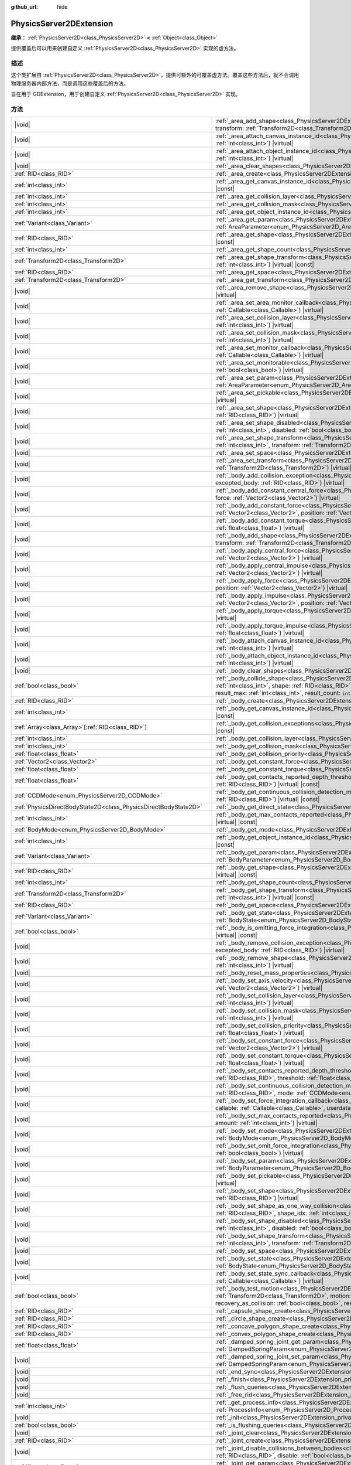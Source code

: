 :github_url: hide

.. DO NOT EDIT THIS FILE!!!
.. Generated automatically from Godot engine sources.
.. Generator: https://github.com/godotengine/godot/tree/master/doc/tools/make_rst.py.
.. XML source: https://github.com/godotengine/godot/tree/master/doc/classes/PhysicsServer2DExtension.xml.

.. _class_PhysicsServer2DExtension:

PhysicsServer2DExtension
========================

**继承：** :ref:`PhysicsServer2D<class_PhysicsServer2D>` **<** :ref:`Object<class_Object>`

提供覆盖后可以用来创建自定义 :ref:`PhysicsServer2D<class_PhysicsServer2D>` 实现的虚方法。

.. rst-class:: classref-introduction-group

描述
----

这个类扩展自 :ref:`PhysicsServer2D<class_PhysicsServer2D>`\ ，提供可额外的可覆盖虚方法。覆盖这些方法后，就不会调用物理服务器内部方法，而是调用这些覆盖后的方法。

旨在用于 GDExtension，用于创建自定义 :ref:`PhysicsServer2D<class_PhysicsServer2D>` 实现。

.. rst-class:: classref-reftable-group

方法
----

.. table::
   :widths: auto

   +-------------------------------------------------------------------+---------------------------------------------------------------------------------------------------------------------------------------------------------------------------------------------------------------------------------------------------------------------------------------------------------------------------------------------------------------------------------------------------------------------------------------------------+
   | |void|                                                            | :ref:`_area_add_shape<class_PhysicsServer2DExtension_private_method__area_add_shape>`\ (\ area\: :ref:`RID<class_RID>`, shape\: :ref:`RID<class_RID>`, transform\: :ref:`Transform2D<class_Transform2D>`, disabled\: :ref:`bool<class_bool>`\ ) |virtual|                                                                                                                                                                                         |
   +-------------------------------------------------------------------+---------------------------------------------------------------------------------------------------------------------------------------------------------------------------------------------------------------------------------------------------------------------------------------------------------------------------------------------------------------------------------------------------------------------------------------------------+
   | |void|                                                            | :ref:`_area_attach_canvas_instance_id<class_PhysicsServer2DExtension_private_method__area_attach_canvas_instance_id>`\ (\ area\: :ref:`RID<class_RID>`, id\: :ref:`int<class_int>`\ ) |virtual|                                                                                                                                                                                                                                                   |
   +-------------------------------------------------------------------+---------------------------------------------------------------------------------------------------------------------------------------------------------------------------------------------------------------------------------------------------------------------------------------------------------------------------------------------------------------------------------------------------------------------------------------------------+
   | |void|                                                            | :ref:`_area_attach_object_instance_id<class_PhysicsServer2DExtension_private_method__area_attach_object_instance_id>`\ (\ area\: :ref:`RID<class_RID>`, id\: :ref:`int<class_int>`\ ) |virtual|                                                                                                                                                                                                                                                   |
   +-------------------------------------------------------------------+---------------------------------------------------------------------------------------------------------------------------------------------------------------------------------------------------------------------------------------------------------------------------------------------------------------------------------------------------------------------------------------------------------------------------------------------------+
   | |void|                                                            | :ref:`_area_clear_shapes<class_PhysicsServer2DExtension_private_method__area_clear_shapes>`\ (\ area\: :ref:`RID<class_RID>`\ ) |virtual|                                                                                                                                                                                                                                                                                                         |
   +-------------------------------------------------------------------+---------------------------------------------------------------------------------------------------------------------------------------------------------------------------------------------------------------------------------------------------------------------------------------------------------------------------------------------------------------------------------------------------------------------------------------------------+
   | :ref:`RID<class_RID>`                                             | :ref:`_area_create<class_PhysicsServer2DExtension_private_method__area_create>`\ (\ ) |virtual|                                                                                                                                                                                                                                                                                                                                                   |
   +-------------------------------------------------------------------+---------------------------------------------------------------------------------------------------------------------------------------------------------------------------------------------------------------------------------------------------------------------------------------------------------------------------------------------------------------------------------------------------------------------------------------------------+
   | :ref:`int<class_int>`                                             | :ref:`_area_get_canvas_instance_id<class_PhysicsServer2DExtension_private_method__area_get_canvas_instance_id>`\ (\ area\: :ref:`RID<class_RID>`\ ) |virtual| |const|                                                                                                                                                                                                                                                                             |
   +-------------------------------------------------------------------+---------------------------------------------------------------------------------------------------------------------------------------------------------------------------------------------------------------------------------------------------------------------------------------------------------------------------------------------------------------------------------------------------------------------------------------------------+
   | :ref:`int<class_int>`                                             | :ref:`_area_get_collision_layer<class_PhysicsServer2DExtension_private_method__area_get_collision_layer>`\ (\ area\: :ref:`RID<class_RID>`\ ) |virtual| |const|                                                                                                                                                                                                                                                                                   |
   +-------------------------------------------------------------------+---------------------------------------------------------------------------------------------------------------------------------------------------------------------------------------------------------------------------------------------------------------------------------------------------------------------------------------------------------------------------------------------------------------------------------------------------+
   | :ref:`int<class_int>`                                             | :ref:`_area_get_collision_mask<class_PhysicsServer2DExtension_private_method__area_get_collision_mask>`\ (\ area\: :ref:`RID<class_RID>`\ ) |virtual| |const|                                                                                                                                                                                                                                                                                     |
   +-------------------------------------------------------------------+---------------------------------------------------------------------------------------------------------------------------------------------------------------------------------------------------------------------------------------------------------------------------------------------------------------------------------------------------------------------------------------------------------------------------------------------------+
   | :ref:`int<class_int>`                                             | :ref:`_area_get_object_instance_id<class_PhysicsServer2DExtension_private_method__area_get_object_instance_id>`\ (\ area\: :ref:`RID<class_RID>`\ ) |virtual| |const|                                                                                                                                                                                                                                                                             |
   +-------------------------------------------------------------------+---------------------------------------------------------------------------------------------------------------------------------------------------------------------------------------------------------------------------------------------------------------------------------------------------------------------------------------------------------------------------------------------------------------------------------------------------+
   | :ref:`Variant<class_Variant>`                                     | :ref:`_area_get_param<class_PhysicsServer2DExtension_private_method__area_get_param>`\ (\ area\: :ref:`RID<class_RID>`, param\: :ref:`AreaParameter<enum_PhysicsServer2D_AreaParameter>`\ ) |virtual| |const|                                                                                                                                                                                                                                     |
   +-------------------------------------------------------------------+---------------------------------------------------------------------------------------------------------------------------------------------------------------------------------------------------------------------------------------------------------------------------------------------------------------------------------------------------------------------------------------------------------------------------------------------------+
   | :ref:`RID<class_RID>`                                             | :ref:`_area_get_shape<class_PhysicsServer2DExtension_private_method__area_get_shape>`\ (\ area\: :ref:`RID<class_RID>`, shape_idx\: :ref:`int<class_int>`\ ) |virtual| |const|                                                                                                                                                                                                                                                                    |
   +-------------------------------------------------------------------+---------------------------------------------------------------------------------------------------------------------------------------------------------------------------------------------------------------------------------------------------------------------------------------------------------------------------------------------------------------------------------------------------------------------------------------------------+
   | :ref:`int<class_int>`                                             | :ref:`_area_get_shape_count<class_PhysicsServer2DExtension_private_method__area_get_shape_count>`\ (\ area\: :ref:`RID<class_RID>`\ ) |virtual| |const|                                                                                                                                                                                                                                                                                           |
   +-------------------------------------------------------------------+---------------------------------------------------------------------------------------------------------------------------------------------------------------------------------------------------------------------------------------------------------------------------------------------------------------------------------------------------------------------------------------------------------------------------------------------------+
   | :ref:`Transform2D<class_Transform2D>`                             | :ref:`_area_get_shape_transform<class_PhysicsServer2DExtension_private_method__area_get_shape_transform>`\ (\ area\: :ref:`RID<class_RID>`, shape_idx\: :ref:`int<class_int>`\ ) |virtual| |const|                                                                                                                                                                                                                                                |
   +-------------------------------------------------------------------+---------------------------------------------------------------------------------------------------------------------------------------------------------------------------------------------------------------------------------------------------------------------------------------------------------------------------------------------------------------------------------------------------------------------------------------------------+
   | :ref:`RID<class_RID>`                                             | :ref:`_area_get_space<class_PhysicsServer2DExtension_private_method__area_get_space>`\ (\ area\: :ref:`RID<class_RID>`\ ) |virtual| |const|                                                                                                                                                                                                                                                                                                       |
   +-------------------------------------------------------------------+---------------------------------------------------------------------------------------------------------------------------------------------------------------------------------------------------------------------------------------------------------------------------------------------------------------------------------------------------------------------------------------------------------------------------------------------------+
   | :ref:`Transform2D<class_Transform2D>`                             | :ref:`_area_get_transform<class_PhysicsServer2DExtension_private_method__area_get_transform>`\ (\ area\: :ref:`RID<class_RID>`\ ) |virtual| |const|                                                                                                                                                                                                                                                                                               |
   +-------------------------------------------------------------------+---------------------------------------------------------------------------------------------------------------------------------------------------------------------------------------------------------------------------------------------------------------------------------------------------------------------------------------------------------------------------------------------------------------------------------------------------+
   | |void|                                                            | :ref:`_area_remove_shape<class_PhysicsServer2DExtension_private_method__area_remove_shape>`\ (\ area\: :ref:`RID<class_RID>`, shape_idx\: :ref:`int<class_int>`\ ) |virtual|                                                                                                                                                                                                                                                                      |
   +-------------------------------------------------------------------+---------------------------------------------------------------------------------------------------------------------------------------------------------------------------------------------------------------------------------------------------------------------------------------------------------------------------------------------------------------------------------------------------------------------------------------------------+
   | |void|                                                            | :ref:`_area_set_area_monitor_callback<class_PhysicsServer2DExtension_private_method__area_set_area_monitor_callback>`\ (\ area\: :ref:`RID<class_RID>`, callback\: :ref:`Callable<class_Callable>`\ ) |virtual|                                                                                                                                                                                                                                   |
   +-------------------------------------------------------------------+---------------------------------------------------------------------------------------------------------------------------------------------------------------------------------------------------------------------------------------------------------------------------------------------------------------------------------------------------------------------------------------------------------------------------------------------------+
   | |void|                                                            | :ref:`_area_set_collision_layer<class_PhysicsServer2DExtension_private_method__area_set_collision_layer>`\ (\ area\: :ref:`RID<class_RID>`, layer\: :ref:`int<class_int>`\ ) |virtual|                                                                                                                                                                                                                                                            |
   +-------------------------------------------------------------------+---------------------------------------------------------------------------------------------------------------------------------------------------------------------------------------------------------------------------------------------------------------------------------------------------------------------------------------------------------------------------------------------------------------------------------------------------+
   | |void|                                                            | :ref:`_area_set_collision_mask<class_PhysicsServer2DExtension_private_method__area_set_collision_mask>`\ (\ area\: :ref:`RID<class_RID>`, mask\: :ref:`int<class_int>`\ ) |virtual|                                                                                                                                                                                                                                                               |
   +-------------------------------------------------------------------+---------------------------------------------------------------------------------------------------------------------------------------------------------------------------------------------------------------------------------------------------------------------------------------------------------------------------------------------------------------------------------------------------------------------------------------------------+
   | |void|                                                            | :ref:`_area_set_monitor_callback<class_PhysicsServer2DExtension_private_method__area_set_monitor_callback>`\ (\ area\: :ref:`RID<class_RID>`, callback\: :ref:`Callable<class_Callable>`\ ) |virtual|                                                                                                                                                                                                                                             |
   +-------------------------------------------------------------------+---------------------------------------------------------------------------------------------------------------------------------------------------------------------------------------------------------------------------------------------------------------------------------------------------------------------------------------------------------------------------------------------------------------------------------------------------+
   | |void|                                                            | :ref:`_area_set_monitorable<class_PhysicsServer2DExtension_private_method__area_set_monitorable>`\ (\ area\: :ref:`RID<class_RID>`, monitorable\: :ref:`bool<class_bool>`\ ) |virtual|                                                                                                                                                                                                                                                            |
   +-------------------------------------------------------------------+---------------------------------------------------------------------------------------------------------------------------------------------------------------------------------------------------------------------------------------------------------------------------------------------------------------------------------------------------------------------------------------------------------------------------------------------------+
   | |void|                                                            | :ref:`_area_set_param<class_PhysicsServer2DExtension_private_method__area_set_param>`\ (\ area\: :ref:`RID<class_RID>`, param\: :ref:`AreaParameter<enum_PhysicsServer2D_AreaParameter>`, value\: :ref:`Variant<class_Variant>`\ ) |virtual|                                                                                                                                                                                                      |
   +-------------------------------------------------------------------+---------------------------------------------------------------------------------------------------------------------------------------------------------------------------------------------------------------------------------------------------------------------------------------------------------------------------------------------------------------------------------------------------------------------------------------------------+
   | |void|                                                            | :ref:`_area_set_pickable<class_PhysicsServer2DExtension_private_method__area_set_pickable>`\ (\ area\: :ref:`RID<class_RID>`, pickable\: :ref:`bool<class_bool>`\ ) |virtual|                                                                                                                                                                                                                                                                     |
   +-------------------------------------------------------------------+---------------------------------------------------------------------------------------------------------------------------------------------------------------------------------------------------------------------------------------------------------------------------------------------------------------------------------------------------------------------------------------------------------------------------------------------------+
   | |void|                                                            | :ref:`_area_set_shape<class_PhysicsServer2DExtension_private_method__area_set_shape>`\ (\ area\: :ref:`RID<class_RID>`, shape_idx\: :ref:`int<class_int>`, shape\: :ref:`RID<class_RID>`\ ) |virtual|                                                                                                                                                                                                                                             |
   +-------------------------------------------------------------------+---------------------------------------------------------------------------------------------------------------------------------------------------------------------------------------------------------------------------------------------------------------------------------------------------------------------------------------------------------------------------------------------------------------------------------------------------+
   | |void|                                                            | :ref:`_area_set_shape_disabled<class_PhysicsServer2DExtension_private_method__area_set_shape_disabled>`\ (\ area\: :ref:`RID<class_RID>`, shape_idx\: :ref:`int<class_int>`, disabled\: :ref:`bool<class_bool>`\ ) |virtual|                                                                                                                                                                                                                      |
   +-------------------------------------------------------------------+---------------------------------------------------------------------------------------------------------------------------------------------------------------------------------------------------------------------------------------------------------------------------------------------------------------------------------------------------------------------------------------------------------------------------------------------------+
   | |void|                                                            | :ref:`_area_set_shape_transform<class_PhysicsServer2DExtension_private_method__area_set_shape_transform>`\ (\ area\: :ref:`RID<class_RID>`, shape_idx\: :ref:`int<class_int>`, transform\: :ref:`Transform2D<class_Transform2D>`\ ) |virtual|                                                                                                                                                                                                     |
   +-------------------------------------------------------------------+---------------------------------------------------------------------------------------------------------------------------------------------------------------------------------------------------------------------------------------------------------------------------------------------------------------------------------------------------------------------------------------------------------------------------------------------------+
   | |void|                                                            | :ref:`_area_set_space<class_PhysicsServer2DExtension_private_method__area_set_space>`\ (\ area\: :ref:`RID<class_RID>`, space\: :ref:`RID<class_RID>`\ ) |virtual|                                                                                                                                                                                                                                                                                |
   +-------------------------------------------------------------------+---------------------------------------------------------------------------------------------------------------------------------------------------------------------------------------------------------------------------------------------------------------------------------------------------------------------------------------------------------------------------------------------------------------------------------------------------+
   | |void|                                                            | :ref:`_area_set_transform<class_PhysicsServer2DExtension_private_method__area_set_transform>`\ (\ area\: :ref:`RID<class_RID>`, transform\: :ref:`Transform2D<class_Transform2D>`\ ) |virtual|                                                                                                                                                                                                                                                    |
   +-------------------------------------------------------------------+---------------------------------------------------------------------------------------------------------------------------------------------------------------------------------------------------------------------------------------------------------------------------------------------------------------------------------------------------------------------------------------------------------------------------------------------------+
   | |void|                                                            | :ref:`_body_add_collision_exception<class_PhysicsServer2DExtension_private_method__body_add_collision_exception>`\ (\ body\: :ref:`RID<class_RID>`, excepted_body\: :ref:`RID<class_RID>`\ ) |virtual|                                                                                                                                                                                                                                            |
   +-------------------------------------------------------------------+---------------------------------------------------------------------------------------------------------------------------------------------------------------------------------------------------------------------------------------------------------------------------------------------------------------------------------------------------------------------------------------------------------------------------------------------------+
   | |void|                                                            | :ref:`_body_add_constant_central_force<class_PhysicsServer2DExtension_private_method__body_add_constant_central_force>`\ (\ body\: :ref:`RID<class_RID>`, force\: :ref:`Vector2<class_Vector2>`\ ) |virtual|                                                                                                                                                                                                                                      |
   +-------------------------------------------------------------------+---------------------------------------------------------------------------------------------------------------------------------------------------------------------------------------------------------------------------------------------------------------------------------------------------------------------------------------------------------------------------------------------------------------------------------------------------+
   | |void|                                                            | :ref:`_body_add_constant_force<class_PhysicsServer2DExtension_private_method__body_add_constant_force>`\ (\ body\: :ref:`RID<class_RID>`, force\: :ref:`Vector2<class_Vector2>`, position\: :ref:`Vector2<class_Vector2>`\ ) |virtual|                                                                                                                                                                                                            |
   +-------------------------------------------------------------------+---------------------------------------------------------------------------------------------------------------------------------------------------------------------------------------------------------------------------------------------------------------------------------------------------------------------------------------------------------------------------------------------------------------------------------------------------+
   | |void|                                                            | :ref:`_body_add_constant_torque<class_PhysicsServer2DExtension_private_method__body_add_constant_torque>`\ (\ body\: :ref:`RID<class_RID>`, torque\: :ref:`float<class_float>`\ ) |virtual|                                                                                                                                                                                                                                                       |
   +-------------------------------------------------------------------+---------------------------------------------------------------------------------------------------------------------------------------------------------------------------------------------------------------------------------------------------------------------------------------------------------------------------------------------------------------------------------------------------------------------------------------------------+
   | |void|                                                            | :ref:`_body_add_shape<class_PhysicsServer2DExtension_private_method__body_add_shape>`\ (\ body\: :ref:`RID<class_RID>`, shape\: :ref:`RID<class_RID>`, transform\: :ref:`Transform2D<class_Transform2D>`, disabled\: :ref:`bool<class_bool>`\ ) |virtual|                                                                                                                                                                                         |
   +-------------------------------------------------------------------+---------------------------------------------------------------------------------------------------------------------------------------------------------------------------------------------------------------------------------------------------------------------------------------------------------------------------------------------------------------------------------------------------------------------------------------------------+
   | |void|                                                            | :ref:`_body_apply_central_force<class_PhysicsServer2DExtension_private_method__body_apply_central_force>`\ (\ body\: :ref:`RID<class_RID>`, force\: :ref:`Vector2<class_Vector2>`\ ) |virtual|                                                                                                                                                                                                                                                    |
   +-------------------------------------------------------------------+---------------------------------------------------------------------------------------------------------------------------------------------------------------------------------------------------------------------------------------------------------------------------------------------------------------------------------------------------------------------------------------------------------------------------------------------------+
   | |void|                                                            | :ref:`_body_apply_central_impulse<class_PhysicsServer2DExtension_private_method__body_apply_central_impulse>`\ (\ body\: :ref:`RID<class_RID>`, impulse\: :ref:`Vector2<class_Vector2>`\ ) |virtual|                                                                                                                                                                                                                                              |
   +-------------------------------------------------------------------+---------------------------------------------------------------------------------------------------------------------------------------------------------------------------------------------------------------------------------------------------------------------------------------------------------------------------------------------------------------------------------------------------------------------------------------------------+
   | |void|                                                            | :ref:`_body_apply_force<class_PhysicsServer2DExtension_private_method__body_apply_force>`\ (\ body\: :ref:`RID<class_RID>`, force\: :ref:`Vector2<class_Vector2>`, position\: :ref:`Vector2<class_Vector2>`\ ) |virtual|                                                                                                                                                                                                                          |
   +-------------------------------------------------------------------+---------------------------------------------------------------------------------------------------------------------------------------------------------------------------------------------------------------------------------------------------------------------------------------------------------------------------------------------------------------------------------------------------------------------------------------------------+
   | |void|                                                            | :ref:`_body_apply_impulse<class_PhysicsServer2DExtension_private_method__body_apply_impulse>`\ (\ body\: :ref:`RID<class_RID>`, impulse\: :ref:`Vector2<class_Vector2>`, position\: :ref:`Vector2<class_Vector2>`\ ) |virtual|                                                                                                                                                                                                                    |
   +-------------------------------------------------------------------+---------------------------------------------------------------------------------------------------------------------------------------------------------------------------------------------------------------------------------------------------------------------------------------------------------------------------------------------------------------------------------------------------------------------------------------------------+
   | |void|                                                            | :ref:`_body_apply_torque<class_PhysicsServer2DExtension_private_method__body_apply_torque>`\ (\ body\: :ref:`RID<class_RID>`, torque\: :ref:`float<class_float>`\ ) |virtual|                                                                                                                                                                                                                                                                     |
   +-------------------------------------------------------------------+---------------------------------------------------------------------------------------------------------------------------------------------------------------------------------------------------------------------------------------------------------------------------------------------------------------------------------------------------------------------------------------------------------------------------------------------------+
   | |void|                                                            | :ref:`_body_apply_torque_impulse<class_PhysicsServer2DExtension_private_method__body_apply_torque_impulse>`\ (\ body\: :ref:`RID<class_RID>`, impulse\: :ref:`float<class_float>`\ ) |virtual|                                                                                                                                                                                                                                                    |
   +-------------------------------------------------------------------+---------------------------------------------------------------------------------------------------------------------------------------------------------------------------------------------------------------------------------------------------------------------------------------------------------------------------------------------------------------------------------------------------------------------------------------------------+
   | |void|                                                            | :ref:`_body_attach_canvas_instance_id<class_PhysicsServer2DExtension_private_method__body_attach_canvas_instance_id>`\ (\ body\: :ref:`RID<class_RID>`, id\: :ref:`int<class_int>`\ ) |virtual|                                                                                                                                                                                                                                                   |
   +-------------------------------------------------------------------+---------------------------------------------------------------------------------------------------------------------------------------------------------------------------------------------------------------------------------------------------------------------------------------------------------------------------------------------------------------------------------------------------------------------------------------------------+
   | |void|                                                            | :ref:`_body_attach_object_instance_id<class_PhysicsServer2DExtension_private_method__body_attach_object_instance_id>`\ (\ body\: :ref:`RID<class_RID>`, id\: :ref:`int<class_int>`\ ) |virtual|                                                                                                                                                                                                                                                   |
   +-------------------------------------------------------------------+---------------------------------------------------------------------------------------------------------------------------------------------------------------------------------------------------------------------------------------------------------------------------------------------------------------------------------------------------------------------------------------------------------------------------------------------------+
   | |void|                                                            | :ref:`_body_clear_shapes<class_PhysicsServer2DExtension_private_method__body_clear_shapes>`\ (\ body\: :ref:`RID<class_RID>`\ ) |virtual|                                                                                                                                                                                                                                                                                                         |
   +-------------------------------------------------------------------+---------------------------------------------------------------------------------------------------------------------------------------------------------------------------------------------------------------------------------------------------------------------------------------------------------------------------------------------------------------------------------------------------------------------------------------------------+
   | :ref:`bool<class_bool>`                                           | :ref:`_body_collide_shape<class_PhysicsServer2DExtension_private_method__body_collide_shape>`\ (\ body\: :ref:`RID<class_RID>`, body_shape\: :ref:`int<class_int>`, shape\: :ref:`RID<class_RID>`, shape_xform\: :ref:`Transform2D<class_Transform2D>`, motion\: :ref:`Vector2<class_Vector2>`, results\: ``void*``, result_max\: :ref:`int<class_int>`, result_count\: ``int32_t*``\ ) |virtual|                                                 |
   +-------------------------------------------------------------------+---------------------------------------------------------------------------------------------------------------------------------------------------------------------------------------------------------------------------------------------------------------------------------------------------------------------------------------------------------------------------------------------------------------------------------------------------+
   | :ref:`RID<class_RID>`                                             | :ref:`_body_create<class_PhysicsServer2DExtension_private_method__body_create>`\ (\ ) |virtual|                                                                                                                                                                                                                                                                                                                                                   |
   +-------------------------------------------------------------------+---------------------------------------------------------------------------------------------------------------------------------------------------------------------------------------------------------------------------------------------------------------------------------------------------------------------------------------------------------------------------------------------------------------------------------------------------+
   | :ref:`int<class_int>`                                             | :ref:`_body_get_canvas_instance_id<class_PhysicsServer2DExtension_private_method__body_get_canvas_instance_id>`\ (\ body\: :ref:`RID<class_RID>`\ ) |virtual| |const|                                                                                                                                                                                                                                                                             |
   +-------------------------------------------------------------------+---------------------------------------------------------------------------------------------------------------------------------------------------------------------------------------------------------------------------------------------------------------------------------------------------------------------------------------------------------------------------------------------------------------------------------------------------+
   | :ref:`Array<class_Array>`\[:ref:`RID<class_RID>`\]                | :ref:`_body_get_collision_exceptions<class_PhysicsServer2DExtension_private_method__body_get_collision_exceptions>`\ (\ body\: :ref:`RID<class_RID>`\ ) |virtual| |const|                                                                                                                                                                                                                                                                         |
   +-------------------------------------------------------------------+---------------------------------------------------------------------------------------------------------------------------------------------------------------------------------------------------------------------------------------------------------------------------------------------------------------------------------------------------------------------------------------------------------------------------------------------------+
   | :ref:`int<class_int>`                                             | :ref:`_body_get_collision_layer<class_PhysicsServer2DExtension_private_method__body_get_collision_layer>`\ (\ body\: :ref:`RID<class_RID>`\ ) |virtual| |const|                                                                                                                                                                                                                                                                                   |
   +-------------------------------------------------------------------+---------------------------------------------------------------------------------------------------------------------------------------------------------------------------------------------------------------------------------------------------------------------------------------------------------------------------------------------------------------------------------------------------------------------------------------------------+
   | :ref:`int<class_int>`                                             | :ref:`_body_get_collision_mask<class_PhysicsServer2DExtension_private_method__body_get_collision_mask>`\ (\ body\: :ref:`RID<class_RID>`\ ) |virtual| |const|                                                                                                                                                                                                                                                                                     |
   +-------------------------------------------------------------------+---------------------------------------------------------------------------------------------------------------------------------------------------------------------------------------------------------------------------------------------------------------------------------------------------------------------------------------------------------------------------------------------------------------------------------------------------+
   | :ref:`float<class_float>`                                         | :ref:`_body_get_collision_priority<class_PhysicsServer2DExtension_private_method__body_get_collision_priority>`\ (\ body\: :ref:`RID<class_RID>`\ ) |virtual| |const|                                                                                                                                                                                                                                                                             |
   +-------------------------------------------------------------------+---------------------------------------------------------------------------------------------------------------------------------------------------------------------------------------------------------------------------------------------------------------------------------------------------------------------------------------------------------------------------------------------------------------------------------------------------+
   | :ref:`Vector2<class_Vector2>`                                     | :ref:`_body_get_constant_force<class_PhysicsServer2DExtension_private_method__body_get_constant_force>`\ (\ body\: :ref:`RID<class_RID>`\ ) |virtual| |const|                                                                                                                                                                                                                                                                                     |
   +-------------------------------------------------------------------+---------------------------------------------------------------------------------------------------------------------------------------------------------------------------------------------------------------------------------------------------------------------------------------------------------------------------------------------------------------------------------------------------------------------------------------------------+
   | :ref:`float<class_float>`                                         | :ref:`_body_get_constant_torque<class_PhysicsServer2DExtension_private_method__body_get_constant_torque>`\ (\ body\: :ref:`RID<class_RID>`\ ) |virtual| |const|                                                                                                                                                                                                                                                                                   |
   +-------------------------------------------------------------------+---------------------------------------------------------------------------------------------------------------------------------------------------------------------------------------------------------------------------------------------------------------------------------------------------------------------------------------------------------------------------------------------------------------------------------------------------+
   | :ref:`float<class_float>`                                         | :ref:`_body_get_contacts_reported_depth_threshold<class_PhysicsServer2DExtension_private_method__body_get_contacts_reported_depth_threshold>`\ (\ body\: :ref:`RID<class_RID>`\ ) |virtual| |const|                                                                                                                                                                                                                                               |
   +-------------------------------------------------------------------+---------------------------------------------------------------------------------------------------------------------------------------------------------------------------------------------------------------------------------------------------------------------------------------------------------------------------------------------------------------------------------------------------------------------------------------------------+
   | :ref:`CCDMode<enum_PhysicsServer2D_CCDMode>`                      | :ref:`_body_get_continuous_collision_detection_mode<class_PhysicsServer2DExtension_private_method__body_get_continuous_collision_detection_mode>`\ (\ body\: :ref:`RID<class_RID>`\ ) |virtual| |const|                                                                                                                                                                                                                                           |
   +-------------------------------------------------------------------+---------------------------------------------------------------------------------------------------------------------------------------------------------------------------------------------------------------------------------------------------------------------------------------------------------------------------------------------------------------------------------------------------------------------------------------------------+
   | :ref:`PhysicsDirectBodyState2D<class_PhysicsDirectBodyState2D>`   | :ref:`_body_get_direct_state<class_PhysicsServer2DExtension_private_method__body_get_direct_state>`\ (\ body\: :ref:`RID<class_RID>`\ ) |virtual|                                                                                                                                                                                                                                                                                                 |
   +-------------------------------------------------------------------+---------------------------------------------------------------------------------------------------------------------------------------------------------------------------------------------------------------------------------------------------------------------------------------------------------------------------------------------------------------------------------------------------------------------------------------------------+
   | :ref:`int<class_int>`                                             | :ref:`_body_get_max_contacts_reported<class_PhysicsServer2DExtension_private_method__body_get_max_contacts_reported>`\ (\ body\: :ref:`RID<class_RID>`\ ) |virtual| |const|                                                                                                                                                                                                                                                                       |
   +-------------------------------------------------------------------+---------------------------------------------------------------------------------------------------------------------------------------------------------------------------------------------------------------------------------------------------------------------------------------------------------------------------------------------------------------------------------------------------------------------------------------------------+
   | :ref:`BodyMode<enum_PhysicsServer2D_BodyMode>`                    | :ref:`_body_get_mode<class_PhysicsServer2DExtension_private_method__body_get_mode>`\ (\ body\: :ref:`RID<class_RID>`\ ) |virtual| |const|                                                                                                                                                                                                                                                                                                         |
   +-------------------------------------------------------------------+---------------------------------------------------------------------------------------------------------------------------------------------------------------------------------------------------------------------------------------------------------------------------------------------------------------------------------------------------------------------------------------------------------------------------------------------------+
   | :ref:`int<class_int>`                                             | :ref:`_body_get_object_instance_id<class_PhysicsServer2DExtension_private_method__body_get_object_instance_id>`\ (\ body\: :ref:`RID<class_RID>`\ ) |virtual| |const|                                                                                                                                                                                                                                                                             |
   +-------------------------------------------------------------------+---------------------------------------------------------------------------------------------------------------------------------------------------------------------------------------------------------------------------------------------------------------------------------------------------------------------------------------------------------------------------------------------------------------------------------------------------+
   | :ref:`Variant<class_Variant>`                                     | :ref:`_body_get_param<class_PhysicsServer2DExtension_private_method__body_get_param>`\ (\ body\: :ref:`RID<class_RID>`, param\: :ref:`BodyParameter<enum_PhysicsServer2D_BodyParameter>`\ ) |virtual| |const|                                                                                                                                                                                                                                     |
   +-------------------------------------------------------------------+---------------------------------------------------------------------------------------------------------------------------------------------------------------------------------------------------------------------------------------------------------------------------------------------------------------------------------------------------------------------------------------------------------------------------------------------------+
   | :ref:`RID<class_RID>`                                             | :ref:`_body_get_shape<class_PhysicsServer2DExtension_private_method__body_get_shape>`\ (\ body\: :ref:`RID<class_RID>`, shape_idx\: :ref:`int<class_int>`\ ) |virtual| |const|                                                                                                                                                                                                                                                                    |
   +-------------------------------------------------------------------+---------------------------------------------------------------------------------------------------------------------------------------------------------------------------------------------------------------------------------------------------------------------------------------------------------------------------------------------------------------------------------------------------------------------------------------------------+
   | :ref:`int<class_int>`                                             | :ref:`_body_get_shape_count<class_PhysicsServer2DExtension_private_method__body_get_shape_count>`\ (\ body\: :ref:`RID<class_RID>`\ ) |virtual| |const|                                                                                                                                                                                                                                                                                           |
   +-------------------------------------------------------------------+---------------------------------------------------------------------------------------------------------------------------------------------------------------------------------------------------------------------------------------------------------------------------------------------------------------------------------------------------------------------------------------------------------------------------------------------------+
   | :ref:`Transform2D<class_Transform2D>`                             | :ref:`_body_get_shape_transform<class_PhysicsServer2DExtension_private_method__body_get_shape_transform>`\ (\ body\: :ref:`RID<class_RID>`, shape_idx\: :ref:`int<class_int>`\ ) |virtual| |const|                                                                                                                                                                                                                                                |
   +-------------------------------------------------------------------+---------------------------------------------------------------------------------------------------------------------------------------------------------------------------------------------------------------------------------------------------------------------------------------------------------------------------------------------------------------------------------------------------------------------------------------------------+
   | :ref:`RID<class_RID>`                                             | :ref:`_body_get_space<class_PhysicsServer2DExtension_private_method__body_get_space>`\ (\ body\: :ref:`RID<class_RID>`\ ) |virtual| |const|                                                                                                                                                                                                                                                                                                       |
   +-------------------------------------------------------------------+---------------------------------------------------------------------------------------------------------------------------------------------------------------------------------------------------------------------------------------------------------------------------------------------------------------------------------------------------------------------------------------------------------------------------------------------------+
   | :ref:`Variant<class_Variant>`                                     | :ref:`_body_get_state<class_PhysicsServer2DExtension_private_method__body_get_state>`\ (\ body\: :ref:`RID<class_RID>`, state\: :ref:`BodyState<enum_PhysicsServer2D_BodyState>`\ ) |virtual| |const|                                                                                                                                                                                                                                             |
   +-------------------------------------------------------------------+---------------------------------------------------------------------------------------------------------------------------------------------------------------------------------------------------------------------------------------------------------------------------------------------------------------------------------------------------------------------------------------------------------------------------------------------------+
   | :ref:`bool<class_bool>`                                           | :ref:`_body_is_omitting_force_integration<class_PhysicsServer2DExtension_private_method__body_is_omitting_force_integration>`\ (\ body\: :ref:`RID<class_RID>`\ ) |virtual| |const|                                                                                                                                                                                                                                                               |
   +-------------------------------------------------------------------+---------------------------------------------------------------------------------------------------------------------------------------------------------------------------------------------------------------------------------------------------------------------------------------------------------------------------------------------------------------------------------------------------------------------------------------------------+
   | |void|                                                            | :ref:`_body_remove_collision_exception<class_PhysicsServer2DExtension_private_method__body_remove_collision_exception>`\ (\ body\: :ref:`RID<class_RID>`, excepted_body\: :ref:`RID<class_RID>`\ ) |virtual|                                                                                                                                                                                                                                      |
   +-------------------------------------------------------------------+---------------------------------------------------------------------------------------------------------------------------------------------------------------------------------------------------------------------------------------------------------------------------------------------------------------------------------------------------------------------------------------------------------------------------------------------------+
   | |void|                                                            | :ref:`_body_remove_shape<class_PhysicsServer2DExtension_private_method__body_remove_shape>`\ (\ body\: :ref:`RID<class_RID>`, shape_idx\: :ref:`int<class_int>`\ ) |virtual|                                                                                                                                                                                                                                                                      |
   +-------------------------------------------------------------------+---------------------------------------------------------------------------------------------------------------------------------------------------------------------------------------------------------------------------------------------------------------------------------------------------------------------------------------------------------------------------------------------------------------------------------------------------+
   | |void|                                                            | :ref:`_body_reset_mass_properties<class_PhysicsServer2DExtension_private_method__body_reset_mass_properties>`\ (\ body\: :ref:`RID<class_RID>`\ ) |virtual|                                                                                                                                                                                                                                                                                       |
   +-------------------------------------------------------------------+---------------------------------------------------------------------------------------------------------------------------------------------------------------------------------------------------------------------------------------------------------------------------------------------------------------------------------------------------------------------------------------------------------------------------------------------------+
   | |void|                                                            | :ref:`_body_set_axis_velocity<class_PhysicsServer2DExtension_private_method__body_set_axis_velocity>`\ (\ body\: :ref:`RID<class_RID>`, axis_velocity\: :ref:`Vector2<class_Vector2>`\ ) |virtual|                                                                                                                                                                                                                                                |
   +-------------------------------------------------------------------+---------------------------------------------------------------------------------------------------------------------------------------------------------------------------------------------------------------------------------------------------------------------------------------------------------------------------------------------------------------------------------------------------------------------------------------------------+
   | |void|                                                            | :ref:`_body_set_collision_layer<class_PhysicsServer2DExtension_private_method__body_set_collision_layer>`\ (\ body\: :ref:`RID<class_RID>`, layer\: :ref:`int<class_int>`\ ) |virtual|                                                                                                                                                                                                                                                            |
   +-------------------------------------------------------------------+---------------------------------------------------------------------------------------------------------------------------------------------------------------------------------------------------------------------------------------------------------------------------------------------------------------------------------------------------------------------------------------------------------------------------------------------------+
   | |void|                                                            | :ref:`_body_set_collision_mask<class_PhysicsServer2DExtension_private_method__body_set_collision_mask>`\ (\ body\: :ref:`RID<class_RID>`, mask\: :ref:`int<class_int>`\ ) |virtual|                                                                                                                                                                                                                                                               |
   +-------------------------------------------------------------------+---------------------------------------------------------------------------------------------------------------------------------------------------------------------------------------------------------------------------------------------------------------------------------------------------------------------------------------------------------------------------------------------------------------------------------------------------+
   | |void|                                                            | :ref:`_body_set_collision_priority<class_PhysicsServer2DExtension_private_method__body_set_collision_priority>`\ (\ body\: :ref:`RID<class_RID>`, priority\: :ref:`float<class_float>`\ ) |virtual|                                                                                                                                                                                                                                               |
   +-------------------------------------------------------------------+---------------------------------------------------------------------------------------------------------------------------------------------------------------------------------------------------------------------------------------------------------------------------------------------------------------------------------------------------------------------------------------------------------------------------------------------------+
   | |void|                                                            | :ref:`_body_set_constant_force<class_PhysicsServer2DExtension_private_method__body_set_constant_force>`\ (\ body\: :ref:`RID<class_RID>`, force\: :ref:`Vector2<class_Vector2>`\ ) |virtual|                                                                                                                                                                                                                                                      |
   +-------------------------------------------------------------------+---------------------------------------------------------------------------------------------------------------------------------------------------------------------------------------------------------------------------------------------------------------------------------------------------------------------------------------------------------------------------------------------------------------------------------------------------+
   | |void|                                                            | :ref:`_body_set_constant_torque<class_PhysicsServer2DExtension_private_method__body_set_constant_torque>`\ (\ body\: :ref:`RID<class_RID>`, torque\: :ref:`float<class_float>`\ ) |virtual|                                                                                                                                                                                                                                                       |
   +-------------------------------------------------------------------+---------------------------------------------------------------------------------------------------------------------------------------------------------------------------------------------------------------------------------------------------------------------------------------------------------------------------------------------------------------------------------------------------------------------------------------------------+
   | |void|                                                            | :ref:`_body_set_contacts_reported_depth_threshold<class_PhysicsServer2DExtension_private_method__body_set_contacts_reported_depth_threshold>`\ (\ body\: :ref:`RID<class_RID>`, threshold\: :ref:`float<class_float>`\ ) |virtual|                                                                                                                                                                                                                |
   +-------------------------------------------------------------------+---------------------------------------------------------------------------------------------------------------------------------------------------------------------------------------------------------------------------------------------------------------------------------------------------------------------------------------------------------------------------------------------------------------------------------------------------+
   | |void|                                                            | :ref:`_body_set_continuous_collision_detection_mode<class_PhysicsServer2DExtension_private_method__body_set_continuous_collision_detection_mode>`\ (\ body\: :ref:`RID<class_RID>`, mode\: :ref:`CCDMode<enum_PhysicsServer2D_CCDMode>`\ ) |virtual|                                                                                                                                                                                              |
   +-------------------------------------------------------------------+---------------------------------------------------------------------------------------------------------------------------------------------------------------------------------------------------------------------------------------------------------------------------------------------------------------------------------------------------------------------------------------------------------------------------------------------------+
   | |void|                                                            | :ref:`_body_set_force_integration_callback<class_PhysicsServer2DExtension_private_method__body_set_force_integration_callback>`\ (\ body\: :ref:`RID<class_RID>`, callable\: :ref:`Callable<class_Callable>`, userdata\: :ref:`Variant<class_Variant>`\ ) |virtual|                                                                                                                                                                               |
   +-------------------------------------------------------------------+---------------------------------------------------------------------------------------------------------------------------------------------------------------------------------------------------------------------------------------------------------------------------------------------------------------------------------------------------------------------------------------------------------------------------------------------------+
   | |void|                                                            | :ref:`_body_set_max_contacts_reported<class_PhysicsServer2DExtension_private_method__body_set_max_contacts_reported>`\ (\ body\: :ref:`RID<class_RID>`, amount\: :ref:`int<class_int>`\ ) |virtual|                                                                                                                                                                                                                                               |
   +-------------------------------------------------------------------+---------------------------------------------------------------------------------------------------------------------------------------------------------------------------------------------------------------------------------------------------------------------------------------------------------------------------------------------------------------------------------------------------------------------------------------------------+
   | |void|                                                            | :ref:`_body_set_mode<class_PhysicsServer2DExtension_private_method__body_set_mode>`\ (\ body\: :ref:`RID<class_RID>`, mode\: :ref:`BodyMode<enum_PhysicsServer2D_BodyMode>`\ ) |virtual|                                                                                                                                                                                                                                                          |
   +-------------------------------------------------------------------+---------------------------------------------------------------------------------------------------------------------------------------------------------------------------------------------------------------------------------------------------------------------------------------------------------------------------------------------------------------------------------------------------------------------------------------------------+
   | |void|                                                            | :ref:`_body_set_omit_force_integration<class_PhysicsServer2DExtension_private_method__body_set_omit_force_integration>`\ (\ body\: :ref:`RID<class_RID>`, enable\: :ref:`bool<class_bool>`\ ) |virtual|                                                                                                                                                                                                                                           |
   +-------------------------------------------------------------------+---------------------------------------------------------------------------------------------------------------------------------------------------------------------------------------------------------------------------------------------------------------------------------------------------------------------------------------------------------------------------------------------------------------------------------------------------+
   | |void|                                                            | :ref:`_body_set_param<class_PhysicsServer2DExtension_private_method__body_set_param>`\ (\ body\: :ref:`RID<class_RID>`, param\: :ref:`BodyParameter<enum_PhysicsServer2D_BodyParameter>`, value\: :ref:`Variant<class_Variant>`\ ) |virtual|                                                                                                                                                                                                      |
   +-------------------------------------------------------------------+---------------------------------------------------------------------------------------------------------------------------------------------------------------------------------------------------------------------------------------------------------------------------------------------------------------------------------------------------------------------------------------------------------------------------------------------------+
   | |void|                                                            | :ref:`_body_set_pickable<class_PhysicsServer2DExtension_private_method__body_set_pickable>`\ (\ body\: :ref:`RID<class_RID>`, pickable\: :ref:`bool<class_bool>`\ ) |virtual|                                                                                                                                                                                                                                                                     |
   +-------------------------------------------------------------------+---------------------------------------------------------------------------------------------------------------------------------------------------------------------------------------------------------------------------------------------------------------------------------------------------------------------------------------------------------------------------------------------------------------------------------------------------+
   | |void|                                                            | :ref:`_body_set_shape<class_PhysicsServer2DExtension_private_method__body_set_shape>`\ (\ body\: :ref:`RID<class_RID>`, shape_idx\: :ref:`int<class_int>`, shape\: :ref:`RID<class_RID>`\ ) |virtual|                                                                                                                                                                                                                                             |
   +-------------------------------------------------------------------+---------------------------------------------------------------------------------------------------------------------------------------------------------------------------------------------------------------------------------------------------------------------------------------------------------------------------------------------------------------------------------------------------------------------------------------------------+
   | |void|                                                            | :ref:`_body_set_shape_as_one_way_collision<class_PhysicsServer2DExtension_private_method__body_set_shape_as_one_way_collision>`\ (\ body\: :ref:`RID<class_RID>`, shape_idx\: :ref:`int<class_int>`, enable\: :ref:`bool<class_bool>`, margin\: :ref:`float<class_float>`\ ) |virtual|                                                                                                                                                            |
   +-------------------------------------------------------------------+---------------------------------------------------------------------------------------------------------------------------------------------------------------------------------------------------------------------------------------------------------------------------------------------------------------------------------------------------------------------------------------------------------------------------------------------------+
   | |void|                                                            | :ref:`_body_set_shape_disabled<class_PhysicsServer2DExtension_private_method__body_set_shape_disabled>`\ (\ body\: :ref:`RID<class_RID>`, shape_idx\: :ref:`int<class_int>`, disabled\: :ref:`bool<class_bool>`\ ) |virtual|                                                                                                                                                                                                                      |
   +-------------------------------------------------------------------+---------------------------------------------------------------------------------------------------------------------------------------------------------------------------------------------------------------------------------------------------------------------------------------------------------------------------------------------------------------------------------------------------------------------------------------------------+
   | |void|                                                            | :ref:`_body_set_shape_transform<class_PhysicsServer2DExtension_private_method__body_set_shape_transform>`\ (\ body\: :ref:`RID<class_RID>`, shape_idx\: :ref:`int<class_int>`, transform\: :ref:`Transform2D<class_Transform2D>`\ ) |virtual|                                                                                                                                                                                                     |
   +-------------------------------------------------------------------+---------------------------------------------------------------------------------------------------------------------------------------------------------------------------------------------------------------------------------------------------------------------------------------------------------------------------------------------------------------------------------------------------------------------------------------------------+
   | |void|                                                            | :ref:`_body_set_space<class_PhysicsServer2DExtension_private_method__body_set_space>`\ (\ body\: :ref:`RID<class_RID>`, space\: :ref:`RID<class_RID>`\ ) |virtual|                                                                                                                                                                                                                                                                                |
   +-------------------------------------------------------------------+---------------------------------------------------------------------------------------------------------------------------------------------------------------------------------------------------------------------------------------------------------------------------------------------------------------------------------------------------------------------------------------------------------------------------------------------------+
   | |void|                                                            | :ref:`_body_set_state<class_PhysicsServer2DExtension_private_method__body_set_state>`\ (\ body\: :ref:`RID<class_RID>`, state\: :ref:`BodyState<enum_PhysicsServer2D_BodyState>`, value\: :ref:`Variant<class_Variant>`\ ) |virtual|                                                                                                                                                                                                              |
   +-------------------------------------------------------------------+---------------------------------------------------------------------------------------------------------------------------------------------------------------------------------------------------------------------------------------------------------------------------------------------------------------------------------------------------------------------------------------------------------------------------------------------------+
   | |void|                                                            | :ref:`_body_set_state_sync_callback<class_PhysicsServer2DExtension_private_method__body_set_state_sync_callback>`\ (\ body\: :ref:`RID<class_RID>`, callable\: :ref:`Callable<class_Callable>`\ ) |virtual|                                                                                                                                                                                                                                       |
   +-------------------------------------------------------------------+---------------------------------------------------------------------------------------------------------------------------------------------------------------------------------------------------------------------------------------------------------------------------------------------------------------------------------------------------------------------------------------------------------------------------------------------------+
   | :ref:`bool<class_bool>`                                           | :ref:`_body_test_motion<class_PhysicsServer2DExtension_private_method__body_test_motion>`\ (\ body\: :ref:`RID<class_RID>`, from\: :ref:`Transform2D<class_Transform2D>`, motion\: :ref:`Vector2<class_Vector2>`, margin\: :ref:`float<class_float>`, collide_separation_ray\: :ref:`bool<class_bool>`, recovery_as_collision\: :ref:`bool<class_bool>`, result\: ``PhysicsServer2DExtensionMotionResult*``\ ) |virtual| |const|                  |
   +-------------------------------------------------------------------+---------------------------------------------------------------------------------------------------------------------------------------------------------------------------------------------------------------------------------------------------------------------------------------------------------------------------------------------------------------------------------------------------------------------------------------------------+
   | :ref:`RID<class_RID>`                                             | :ref:`_capsule_shape_create<class_PhysicsServer2DExtension_private_method__capsule_shape_create>`\ (\ ) |virtual|                                                                                                                                                                                                                                                                                                                                 |
   +-------------------------------------------------------------------+---------------------------------------------------------------------------------------------------------------------------------------------------------------------------------------------------------------------------------------------------------------------------------------------------------------------------------------------------------------------------------------------------------------------------------------------------+
   | :ref:`RID<class_RID>`                                             | :ref:`_circle_shape_create<class_PhysicsServer2DExtension_private_method__circle_shape_create>`\ (\ ) |virtual|                                                                                                                                                                                                                                                                                                                                   |
   +-------------------------------------------------------------------+---------------------------------------------------------------------------------------------------------------------------------------------------------------------------------------------------------------------------------------------------------------------------------------------------------------------------------------------------------------------------------------------------------------------------------------------------+
   | :ref:`RID<class_RID>`                                             | :ref:`_concave_polygon_shape_create<class_PhysicsServer2DExtension_private_method__concave_polygon_shape_create>`\ (\ ) |virtual|                                                                                                                                                                                                                                                                                                                 |
   +-------------------------------------------------------------------+---------------------------------------------------------------------------------------------------------------------------------------------------------------------------------------------------------------------------------------------------------------------------------------------------------------------------------------------------------------------------------------------------------------------------------------------------+
   | :ref:`RID<class_RID>`                                             | :ref:`_convex_polygon_shape_create<class_PhysicsServer2DExtension_private_method__convex_polygon_shape_create>`\ (\ ) |virtual|                                                                                                                                                                                                                                                                                                                   |
   +-------------------------------------------------------------------+---------------------------------------------------------------------------------------------------------------------------------------------------------------------------------------------------------------------------------------------------------------------------------------------------------------------------------------------------------------------------------------------------------------------------------------------------+
   | :ref:`float<class_float>`                                         | :ref:`_damped_spring_joint_get_param<class_PhysicsServer2DExtension_private_method__damped_spring_joint_get_param>`\ (\ joint\: :ref:`RID<class_RID>`, param\: :ref:`DampedSpringParam<enum_PhysicsServer2D_DampedSpringParam>`\ ) |virtual| |const|                                                                                                                                                                                              |
   +-------------------------------------------------------------------+---------------------------------------------------------------------------------------------------------------------------------------------------------------------------------------------------------------------------------------------------------------------------------------------------------------------------------------------------------------------------------------------------------------------------------------------------+
   | |void|                                                            | :ref:`_damped_spring_joint_set_param<class_PhysicsServer2DExtension_private_method__damped_spring_joint_set_param>`\ (\ joint\: :ref:`RID<class_RID>`, param\: :ref:`DampedSpringParam<enum_PhysicsServer2D_DampedSpringParam>`, value\: :ref:`float<class_float>`\ ) |virtual|                                                                                                                                                                   |
   +-------------------------------------------------------------------+---------------------------------------------------------------------------------------------------------------------------------------------------------------------------------------------------------------------------------------------------------------------------------------------------------------------------------------------------------------------------------------------------------------------------------------------------+
   | |void|                                                            | :ref:`_end_sync<class_PhysicsServer2DExtension_private_method__end_sync>`\ (\ ) |virtual|                                                                                                                                                                                                                                                                                                                                                         |
   +-------------------------------------------------------------------+---------------------------------------------------------------------------------------------------------------------------------------------------------------------------------------------------------------------------------------------------------------------------------------------------------------------------------------------------------------------------------------------------------------------------------------------------+
   | |void|                                                            | :ref:`_finish<class_PhysicsServer2DExtension_private_method__finish>`\ (\ ) |virtual|                                                                                                                                                                                                                                                                                                                                                             |
   +-------------------------------------------------------------------+---------------------------------------------------------------------------------------------------------------------------------------------------------------------------------------------------------------------------------------------------------------------------------------------------------------------------------------------------------------------------------------------------------------------------------------------------+
   | |void|                                                            | :ref:`_flush_queries<class_PhysicsServer2DExtension_private_method__flush_queries>`\ (\ ) |virtual|                                                                                                                                                                                                                                                                                                                                               |
   +-------------------------------------------------------------------+---------------------------------------------------------------------------------------------------------------------------------------------------------------------------------------------------------------------------------------------------------------------------------------------------------------------------------------------------------------------------------------------------------------------------------------------------+
   | |void|                                                            | :ref:`_free_rid<class_PhysicsServer2DExtension_private_method__free_rid>`\ (\ rid\: :ref:`RID<class_RID>`\ ) |virtual|                                                                                                                                                                                                                                                                                                                            |
   +-------------------------------------------------------------------+---------------------------------------------------------------------------------------------------------------------------------------------------------------------------------------------------------------------------------------------------------------------------------------------------------------------------------------------------------------------------------------------------------------------------------------------------+
   | :ref:`int<class_int>`                                             | :ref:`_get_process_info<class_PhysicsServer2DExtension_private_method__get_process_info>`\ (\ process_info\: :ref:`ProcessInfo<enum_PhysicsServer2D_ProcessInfo>`\ ) |virtual|                                                                                                                                                                                                                                                                    |
   +-------------------------------------------------------------------+---------------------------------------------------------------------------------------------------------------------------------------------------------------------------------------------------------------------------------------------------------------------------------------------------------------------------------------------------------------------------------------------------------------------------------------------------+
   | |void|                                                            | :ref:`_init<class_PhysicsServer2DExtension_private_method__init>`\ (\ ) |virtual|                                                                                                                                                                                                                                                                                                                                                                 |
   +-------------------------------------------------------------------+---------------------------------------------------------------------------------------------------------------------------------------------------------------------------------------------------------------------------------------------------------------------------------------------------------------------------------------------------------------------------------------------------------------------------------------------------+
   | :ref:`bool<class_bool>`                                           | :ref:`_is_flushing_queries<class_PhysicsServer2DExtension_private_method__is_flushing_queries>`\ (\ ) |virtual| |const|                                                                                                                                                                                                                                                                                                                           |
   +-------------------------------------------------------------------+---------------------------------------------------------------------------------------------------------------------------------------------------------------------------------------------------------------------------------------------------------------------------------------------------------------------------------------------------------------------------------------------------------------------------------------------------+
   | |void|                                                            | :ref:`_joint_clear<class_PhysicsServer2DExtension_private_method__joint_clear>`\ (\ joint\: :ref:`RID<class_RID>`\ ) |virtual|                                                                                                                                                                                                                                                                                                                    |
   +-------------------------------------------------------------------+---------------------------------------------------------------------------------------------------------------------------------------------------------------------------------------------------------------------------------------------------------------------------------------------------------------------------------------------------------------------------------------------------------------------------------------------------+
   | :ref:`RID<class_RID>`                                             | :ref:`_joint_create<class_PhysicsServer2DExtension_private_method__joint_create>`\ (\ ) |virtual|                                                                                                                                                                                                                                                                                                                                                 |
   +-------------------------------------------------------------------+---------------------------------------------------------------------------------------------------------------------------------------------------------------------------------------------------------------------------------------------------------------------------------------------------------------------------------------------------------------------------------------------------------------------------------------------------+
   | |void|                                                            | :ref:`_joint_disable_collisions_between_bodies<class_PhysicsServer2DExtension_private_method__joint_disable_collisions_between_bodies>`\ (\ joint\: :ref:`RID<class_RID>`, disable\: :ref:`bool<class_bool>`\ ) |virtual|                                                                                                                                                                                                                         |
   +-------------------------------------------------------------------+---------------------------------------------------------------------------------------------------------------------------------------------------------------------------------------------------------------------------------------------------------------------------------------------------------------------------------------------------------------------------------------------------------------------------------------------------+
   | :ref:`float<class_float>`                                         | :ref:`_joint_get_param<class_PhysicsServer2DExtension_private_method__joint_get_param>`\ (\ joint\: :ref:`RID<class_RID>`, param\: :ref:`JointParam<enum_PhysicsServer2D_JointParam>`\ ) |virtual| |const|                                                                                                                                                                                                                                        |
   +-------------------------------------------------------------------+---------------------------------------------------------------------------------------------------------------------------------------------------------------------------------------------------------------------------------------------------------------------------------------------------------------------------------------------------------------------------------------------------------------------------------------------------+
   | :ref:`JointType<enum_PhysicsServer2D_JointType>`                  | :ref:`_joint_get_type<class_PhysicsServer2DExtension_private_method__joint_get_type>`\ (\ joint\: :ref:`RID<class_RID>`\ ) |virtual| |const|                                                                                                                                                                                                                                                                                                      |
   +-------------------------------------------------------------------+---------------------------------------------------------------------------------------------------------------------------------------------------------------------------------------------------------------------------------------------------------------------------------------------------------------------------------------------------------------------------------------------------------------------------------------------------+
   | :ref:`bool<class_bool>`                                           | :ref:`_joint_is_disabled_collisions_between_bodies<class_PhysicsServer2DExtension_private_method__joint_is_disabled_collisions_between_bodies>`\ (\ joint\: :ref:`RID<class_RID>`\ ) |virtual| |const|                                                                                                                                                                                                                                            |
   +-------------------------------------------------------------------+---------------------------------------------------------------------------------------------------------------------------------------------------------------------------------------------------------------------------------------------------------------------------------------------------------------------------------------------------------------------------------------------------------------------------------------------------+
   | |void|                                                            | :ref:`_joint_make_damped_spring<class_PhysicsServer2DExtension_private_method__joint_make_damped_spring>`\ (\ joint\: :ref:`RID<class_RID>`, anchor_a\: :ref:`Vector2<class_Vector2>`, anchor_b\: :ref:`Vector2<class_Vector2>`, body_a\: :ref:`RID<class_RID>`, body_b\: :ref:`RID<class_RID>`\ ) |virtual|                                                                                                                                      |
   +-------------------------------------------------------------------+---------------------------------------------------------------------------------------------------------------------------------------------------------------------------------------------------------------------------------------------------------------------------------------------------------------------------------------------------------------------------------------------------------------------------------------------------+
   | |void|                                                            | :ref:`_joint_make_groove<class_PhysicsServer2DExtension_private_method__joint_make_groove>`\ (\ joint\: :ref:`RID<class_RID>`, a_groove1\: :ref:`Vector2<class_Vector2>`, a_groove2\: :ref:`Vector2<class_Vector2>`, b_anchor\: :ref:`Vector2<class_Vector2>`, body_a\: :ref:`RID<class_RID>`, body_b\: :ref:`RID<class_RID>`\ ) |virtual|                                                                                                        |
   +-------------------------------------------------------------------+---------------------------------------------------------------------------------------------------------------------------------------------------------------------------------------------------------------------------------------------------------------------------------------------------------------------------------------------------------------------------------------------------------------------------------------------------+
   | |void|                                                            | :ref:`_joint_make_pin<class_PhysicsServer2DExtension_private_method__joint_make_pin>`\ (\ joint\: :ref:`RID<class_RID>`, anchor\: :ref:`Vector2<class_Vector2>`, body_a\: :ref:`RID<class_RID>`, body_b\: :ref:`RID<class_RID>`\ ) |virtual|                                                                                                                                                                                                      |
   +-------------------------------------------------------------------+---------------------------------------------------------------------------------------------------------------------------------------------------------------------------------------------------------------------------------------------------------------------------------------------------------------------------------------------------------------------------------------------------------------------------------------------------+
   | |void|                                                            | :ref:`_joint_set_param<class_PhysicsServer2DExtension_private_method__joint_set_param>`\ (\ joint\: :ref:`RID<class_RID>`, param\: :ref:`JointParam<enum_PhysicsServer2D_JointParam>`, value\: :ref:`float<class_float>`\ ) |virtual|                                                                                                                                                                                                             |
   +-------------------------------------------------------------------+---------------------------------------------------------------------------------------------------------------------------------------------------------------------------------------------------------------------------------------------------------------------------------------------------------------------------------------------------------------------------------------------------------------------------------------------------+
   | :ref:`bool<class_bool>`                                           | :ref:`_pin_joint_get_flag<class_PhysicsServer2DExtension_private_method__pin_joint_get_flag>`\ (\ joint\: :ref:`RID<class_RID>`, flag\: :ref:`PinJointFlag<enum_PhysicsServer2D_PinJointFlag>`\ ) |virtual| |const|                                                                                                                                                                                                                               |
   +-------------------------------------------------------------------+---------------------------------------------------------------------------------------------------------------------------------------------------------------------------------------------------------------------------------------------------------------------------------------------------------------------------------------------------------------------------------------------------------------------------------------------------+
   | :ref:`float<class_float>`                                         | :ref:`_pin_joint_get_param<class_PhysicsServer2DExtension_private_method__pin_joint_get_param>`\ (\ joint\: :ref:`RID<class_RID>`, param\: :ref:`PinJointParam<enum_PhysicsServer2D_PinJointParam>`\ ) |virtual| |const|                                                                                                                                                                                                                          |
   +-------------------------------------------------------------------+---------------------------------------------------------------------------------------------------------------------------------------------------------------------------------------------------------------------------------------------------------------------------------------------------------------------------------------------------------------------------------------------------------------------------------------------------+
   | |void|                                                            | :ref:`_pin_joint_set_flag<class_PhysicsServer2DExtension_private_method__pin_joint_set_flag>`\ (\ joint\: :ref:`RID<class_RID>`, flag\: :ref:`PinJointFlag<enum_PhysicsServer2D_PinJointFlag>`, enabled\: :ref:`bool<class_bool>`\ ) |virtual|                                                                                                                                                                                                    |
   +-------------------------------------------------------------------+---------------------------------------------------------------------------------------------------------------------------------------------------------------------------------------------------------------------------------------------------------------------------------------------------------------------------------------------------------------------------------------------------------------------------------------------------+
   | |void|                                                            | :ref:`_pin_joint_set_param<class_PhysicsServer2DExtension_private_method__pin_joint_set_param>`\ (\ joint\: :ref:`RID<class_RID>`, param\: :ref:`PinJointParam<enum_PhysicsServer2D_PinJointParam>`, value\: :ref:`float<class_float>`\ ) |virtual|                                                                                                                                                                                               |
   +-------------------------------------------------------------------+---------------------------------------------------------------------------------------------------------------------------------------------------------------------------------------------------------------------------------------------------------------------------------------------------------------------------------------------------------------------------------------------------------------------------------------------------+
   | :ref:`RID<class_RID>`                                             | :ref:`_rectangle_shape_create<class_PhysicsServer2DExtension_private_method__rectangle_shape_create>`\ (\ ) |virtual|                                                                                                                                                                                                                                                                                                                             |
   +-------------------------------------------------------------------+---------------------------------------------------------------------------------------------------------------------------------------------------------------------------------------------------------------------------------------------------------------------------------------------------------------------------------------------------------------------------------------------------------------------------------------------------+
   | :ref:`RID<class_RID>`                                             | :ref:`_segment_shape_create<class_PhysicsServer2DExtension_private_method__segment_shape_create>`\ (\ ) |virtual|                                                                                                                                                                                                                                                                                                                                 |
   +-------------------------------------------------------------------+---------------------------------------------------------------------------------------------------------------------------------------------------------------------------------------------------------------------------------------------------------------------------------------------------------------------------------------------------------------------------------------------------------------------------------------------------+
   | :ref:`RID<class_RID>`                                             | :ref:`_separation_ray_shape_create<class_PhysicsServer2DExtension_private_method__separation_ray_shape_create>`\ (\ ) |virtual|                                                                                                                                                                                                                                                                                                                   |
   +-------------------------------------------------------------------+---------------------------------------------------------------------------------------------------------------------------------------------------------------------------------------------------------------------------------------------------------------------------------------------------------------------------------------------------------------------------------------------------------------------------------------------------+
   | |void|                                                            | :ref:`_set_active<class_PhysicsServer2DExtension_private_method__set_active>`\ (\ active\: :ref:`bool<class_bool>`\ ) |virtual|                                                                                                                                                                                                                                                                                                                   |
   +-------------------------------------------------------------------+---------------------------------------------------------------------------------------------------------------------------------------------------------------------------------------------------------------------------------------------------------------------------------------------------------------------------------------------------------------------------------------------------------------------------------------------------+
   | :ref:`bool<class_bool>`                                           | :ref:`_shape_collide<class_PhysicsServer2DExtension_private_method__shape_collide>`\ (\ shape_A\: :ref:`RID<class_RID>`, xform_A\: :ref:`Transform2D<class_Transform2D>`, motion_A\: :ref:`Vector2<class_Vector2>`, shape_B\: :ref:`RID<class_RID>`, xform_B\: :ref:`Transform2D<class_Transform2D>`, motion_B\: :ref:`Vector2<class_Vector2>`, results\: ``void*``, result_max\: :ref:`int<class_int>`, result_count\: ``int32_t*``\ ) |virtual| |
   +-------------------------------------------------------------------+---------------------------------------------------------------------------------------------------------------------------------------------------------------------------------------------------------------------------------------------------------------------------------------------------------------------------------------------------------------------------------------------------------------------------------------------------+
   | :ref:`float<class_float>`                                         | :ref:`_shape_get_custom_solver_bias<class_PhysicsServer2DExtension_private_method__shape_get_custom_solver_bias>`\ (\ shape\: :ref:`RID<class_RID>`\ ) |virtual| |const|                                                                                                                                                                                                                                                                          |
   +-------------------------------------------------------------------+---------------------------------------------------------------------------------------------------------------------------------------------------------------------------------------------------------------------------------------------------------------------------------------------------------------------------------------------------------------------------------------------------------------------------------------------------+
   | :ref:`Variant<class_Variant>`                                     | :ref:`_shape_get_data<class_PhysicsServer2DExtension_private_method__shape_get_data>`\ (\ shape\: :ref:`RID<class_RID>`\ ) |virtual| |const|                                                                                                                                                                                                                                                                                                      |
   +-------------------------------------------------------------------+---------------------------------------------------------------------------------------------------------------------------------------------------------------------------------------------------------------------------------------------------------------------------------------------------------------------------------------------------------------------------------------------------------------------------------------------------+
   | :ref:`ShapeType<enum_PhysicsServer2D_ShapeType>`                  | :ref:`_shape_get_type<class_PhysicsServer2DExtension_private_method__shape_get_type>`\ (\ shape\: :ref:`RID<class_RID>`\ ) |virtual| |const|                                                                                                                                                                                                                                                                                                      |
   +-------------------------------------------------------------------+---------------------------------------------------------------------------------------------------------------------------------------------------------------------------------------------------------------------------------------------------------------------------------------------------------------------------------------------------------------------------------------------------------------------------------------------------+
   | |void|                                                            | :ref:`_shape_set_custom_solver_bias<class_PhysicsServer2DExtension_private_method__shape_set_custom_solver_bias>`\ (\ shape\: :ref:`RID<class_RID>`, bias\: :ref:`float<class_float>`\ ) |virtual|                                                                                                                                                                                                                                                |
   +-------------------------------------------------------------------+---------------------------------------------------------------------------------------------------------------------------------------------------------------------------------------------------------------------------------------------------------------------------------------------------------------------------------------------------------------------------------------------------------------------------------------------------+
   | |void|                                                            | :ref:`_shape_set_data<class_PhysicsServer2DExtension_private_method__shape_set_data>`\ (\ shape\: :ref:`RID<class_RID>`, data\: :ref:`Variant<class_Variant>`\ ) |virtual|                                                                                                                                                                                                                                                                        |
   +-------------------------------------------------------------------+---------------------------------------------------------------------------------------------------------------------------------------------------------------------------------------------------------------------------------------------------------------------------------------------------------------------------------------------------------------------------------------------------------------------------------------------------+
   | :ref:`RID<class_RID>`                                             | :ref:`_space_create<class_PhysicsServer2DExtension_private_method__space_create>`\ (\ ) |virtual|                                                                                                                                                                                                                                                                                                                                                 |
   +-------------------------------------------------------------------+---------------------------------------------------------------------------------------------------------------------------------------------------------------------------------------------------------------------------------------------------------------------------------------------------------------------------------------------------------------------------------------------------------------------------------------------------+
   | :ref:`int<class_int>`                                             | :ref:`_space_get_contact_count<class_PhysicsServer2DExtension_private_method__space_get_contact_count>`\ (\ space\: :ref:`RID<class_RID>`\ ) |virtual| |const|                                                                                                                                                                                                                                                                                    |
   +-------------------------------------------------------------------+---------------------------------------------------------------------------------------------------------------------------------------------------------------------------------------------------------------------------------------------------------------------------------------------------------------------------------------------------------------------------------------------------------------------------------------------------+
   | :ref:`PackedVector2Array<class_PackedVector2Array>`               | :ref:`_space_get_contacts<class_PhysicsServer2DExtension_private_method__space_get_contacts>`\ (\ space\: :ref:`RID<class_RID>`\ ) |virtual| |const|                                                                                                                                                                                                                                                                                              |
   +-------------------------------------------------------------------+---------------------------------------------------------------------------------------------------------------------------------------------------------------------------------------------------------------------------------------------------------------------------------------------------------------------------------------------------------------------------------------------------------------------------------------------------+
   | :ref:`PhysicsDirectSpaceState2D<class_PhysicsDirectSpaceState2D>` | :ref:`_space_get_direct_state<class_PhysicsServer2DExtension_private_method__space_get_direct_state>`\ (\ space\: :ref:`RID<class_RID>`\ ) |virtual|                                                                                                                                                                                                                                                                                              |
   +-------------------------------------------------------------------+---------------------------------------------------------------------------------------------------------------------------------------------------------------------------------------------------------------------------------------------------------------------------------------------------------------------------------------------------------------------------------------------------------------------------------------------------+
   | :ref:`float<class_float>`                                         | :ref:`_space_get_param<class_PhysicsServer2DExtension_private_method__space_get_param>`\ (\ space\: :ref:`RID<class_RID>`, param\: :ref:`SpaceParameter<enum_PhysicsServer2D_SpaceParameter>`\ ) |virtual| |const|                                                                                                                                                                                                                                |
   +-------------------------------------------------------------------+---------------------------------------------------------------------------------------------------------------------------------------------------------------------------------------------------------------------------------------------------------------------------------------------------------------------------------------------------------------------------------------------------------------------------------------------------+
   | :ref:`bool<class_bool>`                                           | :ref:`_space_is_active<class_PhysicsServer2DExtension_private_method__space_is_active>`\ (\ space\: :ref:`RID<class_RID>`\ ) |virtual| |const|                                                                                                                                                                                                                                                                                                    |
   +-------------------------------------------------------------------+---------------------------------------------------------------------------------------------------------------------------------------------------------------------------------------------------------------------------------------------------------------------------------------------------------------------------------------------------------------------------------------------------------------------------------------------------+
   | |void|                                                            | :ref:`_space_set_active<class_PhysicsServer2DExtension_private_method__space_set_active>`\ (\ space\: :ref:`RID<class_RID>`, active\: :ref:`bool<class_bool>`\ ) |virtual|                                                                                                                                                                                                                                                                        |
   +-------------------------------------------------------------------+---------------------------------------------------------------------------------------------------------------------------------------------------------------------------------------------------------------------------------------------------------------------------------------------------------------------------------------------------------------------------------------------------------------------------------------------------+
   | |void|                                                            | :ref:`_space_set_debug_contacts<class_PhysicsServer2DExtension_private_method__space_set_debug_contacts>`\ (\ space\: :ref:`RID<class_RID>`, max_contacts\: :ref:`int<class_int>`\ ) |virtual|                                                                                                                                                                                                                                                    |
   +-------------------------------------------------------------------+---------------------------------------------------------------------------------------------------------------------------------------------------------------------------------------------------------------------------------------------------------------------------------------------------------------------------------------------------------------------------------------------------------------------------------------------------+
   | |void|                                                            | :ref:`_space_set_param<class_PhysicsServer2DExtension_private_method__space_set_param>`\ (\ space\: :ref:`RID<class_RID>`, param\: :ref:`SpaceParameter<enum_PhysicsServer2D_SpaceParameter>`, value\: :ref:`float<class_float>`\ ) |virtual|                                                                                                                                                                                                     |
   +-------------------------------------------------------------------+---------------------------------------------------------------------------------------------------------------------------------------------------------------------------------------------------------------------------------------------------------------------------------------------------------------------------------------------------------------------------------------------------------------------------------------------------+
   | |void|                                                            | :ref:`_step<class_PhysicsServer2DExtension_private_method__step>`\ (\ step\: :ref:`float<class_float>`\ ) |virtual|                                                                                                                                                                                                                                                                                                                               |
   +-------------------------------------------------------------------+---------------------------------------------------------------------------------------------------------------------------------------------------------------------------------------------------------------------------------------------------------------------------------------------------------------------------------------------------------------------------------------------------------------------------------------------------+
   | |void|                                                            | :ref:`_sync<class_PhysicsServer2DExtension_private_method__sync>`\ (\ ) |virtual|                                                                                                                                                                                                                                                                                                                                                                 |
   +-------------------------------------------------------------------+---------------------------------------------------------------------------------------------------------------------------------------------------------------------------------------------------------------------------------------------------------------------------------------------------------------------------------------------------------------------------------------------------------------------------------------------------+
   | :ref:`RID<class_RID>`                                             | :ref:`_world_boundary_shape_create<class_PhysicsServer2DExtension_private_method__world_boundary_shape_create>`\ (\ ) |virtual|                                                                                                                                                                                                                                                                                                                   |
   +-------------------------------------------------------------------+---------------------------------------------------------------------------------------------------------------------------------------------------------------------------------------------------------------------------------------------------------------------------------------------------------------------------------------------------------------------------------------------------------------------------------------------------+
   | :ref:`bool<class_bool>`                                           | :ref:`body_test_motion_is_excluding_body<class_PhysicsServer2DExtension_method_body_test_motion_is_excluding_body>`\ (\ body\: :ref:`RID<class_RID>`\ ) |const|                                                                                                                                                                                                                                                                                   |
   +-------------------------------------------------------------------+---------------------------------------------------------------------------------------------------------------------------------------------------------------------------------------------------------------------------------------------------------------------------------------------------------------------------------------------------------------------------------------------------------------------------------------------------+
   | :ref:`bool<class_bool>`                                           | :ref:`body_test_motion_is_excluding_object<class_PhysicsServer2DExtension_method_body_test_motion_is_excluding_object>`\ (\ object\: :ref:`int<class_int>`\ ) |const|                                                                                                                                                                                                                                                                             |
   +-------------------------------------------------------------------+---------------------------------------------------------------------------------------------------------------------------------------------------------------------------------------------------------------------------------------------------------------------------------------------------------------------------------------------------------------------------------------------------------------------------------------------------+

.. rst-class:: classref-section-separator

----

.. rst-class:: classref-descriptions-group

方法说明
--------

.. _class_PhysicsServer2DExtension_private_method__area_add_shape:

.. rst-class:: classref-method

|void| **_area_add_shape**\ (\ area\: :ref:`RID<class_RID>`, shape\: :ref:`RID<class_RID>`, transform\: :ref:`Transform2D<class_Transform2D>`, disabled\: :ref:`bool<class_bool>`\ ) |virtual| :ref:`🔗<class_PhysicsServer2DExtension_private_method__area_add_shape>`

:ref:`PhysicsServer2D.area_add_shape<class_PhysicsServer2D_method_area_add_shape>` 的可覆盖版本。

.. rst-class:: classref-item-separator

----

.. _class_PhysicsServer2DExtension_private_method__area_attach_canvas_instance_id:

.. rst-class:: classref-method

|void| **_area_attach_canvas_instance_id**\ (\ area\: :ref:`RID<class_RID>`, id\: :ref:`int<class_int>`\ ) |virtual| :ref:`🔗<class_PhysicsServer2DExtension_private_method__area_attach_canvas_instance_id>`

:ref:`PhysicsServer2D.area_attach_canvas_instance_id<class_PhysicsServer2D_method_area_attach_canvas_instance_id>` 的可覆盖版本。

.. rst-class:: classref-item-separator

----

.. _class_PhysicsServer2DExtension_private_method__area_attach_object_instance_id:

.. rst-class:: classref-method

|void| **_area_attach_object_instance_id**\ (\ area\: :ref:`RID<class_RID>`, id\: :ref:`int<class_int>`\ ) |virtual| :ref:`🔗<class_PhysicsServer2DExtension_private_method__area_attach_object_instance_id>`

:ref:`PhysicsServer2D.area_attach_object_instance_id<class_PhysicsServer2D_method_area_attach_object_instance_id>` 的可覆盖版本。

.. rst-class:: classref-item-separator

----

.. _class_PhysicsServer2DExtension_private_method__area_clear_shapes:

.. rst-class:: classref-method

|void| **_area_clear_shapes**\ (\ area\: :ref:`RID<class_RID>`\ ) |virtual| :ref:`🔗<class_PhysicsServer2DExtension_private_method__area_clear_shapes>`

:ref:`PhysicsServer2D.area_clear_shapes<class_PhysicsServer2D_method_area_clear_shapes>` 的可覆盖版本。

.. rst-class:: classref-item-separator

----

.. _class_PhysicsServer2DExtension_private_method__area_create:

.. rst-class:: classref-method

:ref:`RID<class_RID>` **_area_create**\ (\ ) |virtual| :ref:`🔗<class_PhysicsServer2DExtension_private_method__area_create>`

:ref:`PhysicsServer2D.area_create<class_PhysicsServer2D_method_area_create>` 的可覆盖版本。

.. rst-class:: classref-item-separator

----

.. _class_PhysicsServer2DExtension_private_method__area_get_canvas_instance_id:

.. rst-class:: classref-method

:ref:`int<class_int>` **_area_get_canvas_instance_id**\ (\ area\: :ref:`RID<class_RID>`\ ) |virtual| |const| :ref:`🔗<class_PhysicsServer2DExtension_private_method__area_get_canvas_instance_id>`

:ref:`PhysicsServer2D.area_get_canvas_instance_id<class_PhysicsServer2D_method_area_get_canvas_instance_id>` 的可覆盖版本。

.. rst-class:: classref-item-separator

----

.. _class_PhysicsServer2DExtension_private_method__area_get_collision_layer:

.. rst-class:: classref-method

:ref:`int<class_int>` **_area_get_collision_layer**\ (\ area\: :ref:`RID<class_RID>`\ ) |virtual| |const| :ref:`🔗<class_PhysicsServer2DExtension_private_method__area_get_collision_layer>`

:ref:`PhysicsServer2D.area_get_collision_layer<class_PhysicsServer2D_method_area_get_collision_layer>` 的可覆盖版本。

.. rst-class:: classref-item-separator

----

.. _class_PhysicsServer2DExtension_private_method__area_get_collision_mask:

.. rst-class:: classref-method

:ref:`int<class_int>` **_area_get_collision_mask**\ (\ area\: :ref:`RID<class_RID>`\ ) |virtual| |const| :ref:`🔗<class_PhysicsServer2DExtension_private_method__area_get_collision_mask>`

:ref:`PhysicsServer2D.area_get_collision_mask<class_PhysicsServer2D_method_area_get_collision_mask>` 的可覆盖版本。

.. rst-class:: classref-item-separator

----

.. _class_PhysicsServer2DExtension_private_method__area_get_object_instance_id:

.. rst-class:: classref-method

:ref:`int<class_int>` **_area_get_object_instance_id**\ (\ area\: :ref:`RID<class_RID>`\ ) |virtual| |const| :ref:`🔗<class_PhysicsServer2DExtension_private_method__area_get_object_instance_id>`

:ref:`PhysicsServer2D.area_get_object_instance_id<class_PhysicsServer2D_method_area_get_object_instance_id>` 的可覆盖版本。

.. rst-class:: classref-item-separator

----

.. _class_PhysicsServer2DExtension_private_method__area_get_param:

.. rst-class:: classref-method

:ref:`Variant<class_Variant>` **_area_get_param**\ (\ area\: :ref:`RID<class_RID>`, param\: :ref:`AreaParameter<enum_PhysicsServer2D_AreaParameter>`\ ) |virtual| |const| :ref:`🔗<class_PhysicsServer2DExtension_private_method__area_get_param>`

:ref:`PhysicsServer2D.area_get_param<class_PhysicsServer2D_method_area_get_param>` 的可覆盖版本。

.. rst-class:: classref-item-separator

----

.. _class_PhysicsServer2DExtension_private_method__area_get_shape:

.. rst-class:: classref-method

:ref:`RID<class_RID>` **_area_get_shape**\ (\ area\: :ref:`RID<class_RID>`, shape_idx\: :ref:`int<class_int>`\ ) |virtual| |const| :ref:`🔗<class_PhysicsServer2DExtension_private_method__area_get_shape>`

:ref:`PhysicsServer2D.area_get_shape<class_PhysicsServer2D_method_area_get_shape>` 的可覆盖版本。

.. rst-class:: classref-item-separator

----

.. _class_PhysicsServer2DExtension_private_method__area_get_shape_count:

.. rst-class:: classref-method

:ref:`int<class_int>` **_area_get_shape_count**\ (\ area\: :ref:`RID<class_RID>`\ ) |virtual| |const| :ref:`🔗<class_PhysicsServer2DExtension_private_method__area_get_shape_count>`

:ref:`PhysicsServer2D.area_get_shape_count<class_PhysicsServer2D_method_area_get_shape_count>` 的可覆盖版本。

.. rst-class:: classref-item-separator

----

.. _class_PhysicsServer2DExtension_private_method__area_get_shape_transform:

.. rst-class:: classref-method

:ref:`Transform2D<class_Transform2D>` **_area_get_shape_transform**\ (\ area\: :ref:`RID<class_RID>`, shape_idx\: :ref:`int<class_int>`\ ) |virtual| |const| :ref:`🔗<class_PhysicsServer2DExtension_private_method__area_get_shape_transform>`

:ref:`PhysicsServer2D.area_get_shape_transform<class_PhysicsServer2D_method_area_get_shape_transform>` 的可覆盖版本。

.. rst-class:: classref-item-separator

----

.. _class_PhysicsServer2DExtension_private_method__area_get_space:

.. rst-class:: classref-method

:ref:`RID<class_RID>` **_area_get_space**\ (\ area\: :ref:`RID<class_RID>`\ ) |virtual| |const| :ref:`🔗<class_PhysicsServer2DExtension_private_method__area_get_space>`

:ref:`PhysicsServer2D.area_get_space<class_PhysicsServer2D_method_area_get_space>` 的可覆盖版本。

.. rst-class:: classref-item-separator

----

.. _class_PhysicsServer2DExtension_private_method__area_get_transform:

.. rst-class:: classref-method

:ref:`Transform2D<class_Transform2D>` **_area_get_transform**\ (\ area\: :ref:`RID<class_RID>`\ ) |virtual| |const| :ref:`🔗<class_PhysicsServer2DExtension_private_method__area_get_transform>`

:ref:`PhysicsServer2D.area_get_transform<class_PhysicsServer2D_method_area_get_transform>` 的可覆盖版本。

.. rst-class:: classref-item-separator

----

.. _class_PhysicsServer2DExtension_private_method__area_remove_shape:

.. rst-class:: classref-method

|void| **_area_remove_shape**\ (\ area\: :ref:`RID<class_RID>`, shape_idx\: :ref:`int<class_int>`\ ) |virtual| :ref:`🔗<class_PhysicsServer2DExtension_private_method__area_remove_shape>`

:ref:`PhysicsServer2D.area_remove_shape<class_PhysicsServer2D_method_area_remove_shape>` 的可覆盖版本。

.. rst-class:: classref-item-separator

----

.. _class_PhysicsServer2DExtension_private_method__area_set_area_monitor_callback:

.. rst-class:: classref-method

|void| **_area_set_area_monitor_callback**\ (\ area\: :ref:`RID<class_RID>`, callback\: :ref:`Callable<class_Callable>`\ ) |virtual| :ref:`🔗<class_PhysicsServer2DExtension_private_method__area_set_area_monitor_callback>`

:ref:`PhysicsServer2D.area_set_area_monitor_callback<class_PhysicsServer2D_method_area_set_area_monitor_callback>` 的可覆盖版本。

.. rst-class:: classref-item-separator

----

.. _class_PhysicsServer2DExtension_private_method__area_set_collision_layer:

.. rst-class:: classref-method

|void| **_area_set_collision_layer**\ (\ area\: :ref:`RID<class_RID>`, layer\: :ref:`int<class_int>`\ ) |virtual| :ref:`🔗<class_PhysicsServer2DExtension_private_method__area_set_collision_layer>`

:ref:`PhysicsServer2D.area_set_collision_layer<class_PhysicsServer2D_method_area_set_collision_layer>` 的可覆盖版本。

.. rst-class:: classref-item-separator

----

.. _class_PhysicsServer2DExtension_private_method__area_set_collision_mask:

.. rst-class:: classref-method

|void| **_area_set_collision_mask**\ (\ area\: :ref:`RID<class_RID>`, mask\: :ref:`int<class_int>`\ ) |virtual| :ref:`🔗<class_PhysicsServer2DExtension_private_method__area_set_collision_mask>`

:ref:`PhysicsServer2D.area_set_collision_mask<class_PhysicsServer2D_method_area_set_collision_mask>` 的可覆盖版本。

.. rst-class:: classref-item-separator

----

.. _class_PhysicsServer2DExtension_private_method__area_set_monitor_callback:

.. rst-class:: classref-method

|void| **_area_set_monitor_callback**\ (\ area\: :ref:`RID<class_RID>`, callback\: :ref:`Callable<class_Callable>`\ ) |virtual| :ref:`🔗<class_PhysicsServer2DExtension_private_method__area_set_monitor_callback>`

:ref:`PhysicsServer2D.area_set_monitor_callback<class_PhysicsServer2D_method_area_set_monitor_callback>` 的可覆盖版本。

.. rst-class:: classref-item-separator

----

.. _class_PhysicsServer2DExtension_private_method__area_set_monitorable:

.. rst-class:: classref-method

|void| **_area_set_monitorable**\ (\ area\: :ref:`RID<class_RID>`, monitorable\: :ref:`bool<class_bool>`\ ) |virtual| :ref:`🔗<class_PhysicsServer2DExtension_private_method__area_set_monitorable>`

:ref:`PhysicsServer2D.area_set_monitorable<class_PhysicsServer2D_method_area_set_monitorable>` 的可覆盖版本。

.. rst-class:: classref-item-separator

----

.. _class_PhysicsServer2DExtension_private_method__area_set_param:

.. rst-class:: classref-method

|void| **_area_set_param**\ (\ area\: :ref:`RID<class_RID>`, param\: :ref:`AreaParameter<enum_PhysicsServer2D_AreaParameter>`, value\: :ref:`Variant<class_Variant>`\ ) |virtual| :ref:`🔗<class_PhysicsServer2DExtension_private_method__area_set_param>`

:ref:`PhysicsServer2D.area_set_param<class_PhysicsServer2D_method_area_set_param>` 的可覆盖版本。

.. rst-class:: classref-item-separator

----

.. _class_PhysicsServer2DExtension_private_method__area_set_pickable:

.. rst-class:: classref-method

|void| **_area_set_pickable**\ (\ area\: :ref:`RID<class_RID>`, pickable\: :ref:`bool<class_bool>`\ ) |virtual| :ref:`🔗<class_PhysicsServer2DExtension_private_method__area_set_pickable>`

如果设置为 ``true``\ ，则允许具有给定 :ref:`RID<class_RID>` 的区域在鼠标光标悬停在其上时检测鼠标输入。

\ :ref:`PhysicsServer2D<class_PhysicsServer2D>` 内部 ``area_set_pickable`` 方法的可覆盖版本。对应于 :ref:`CollisionObject2D.input_pickable<class_CollisionObject2D_property_input_pickable>`\ 。

.. rst-class:: classref-item-separator

----

.. _class_PhysicsServer2DExtension_private_method__area_set_shape:

.. rst-class:: classref-method

|void| **_area_set_shape**\ (\ area\: :ref:`RID<class_RID>`, shape_idx\: :ref:`int<class_int>`, shape\: :ref:`RID<class_RID>`\ ) |virtual| :ref:`🔗<class_PhysicsServer2DExtension_private_method__area_set_shape>`

:ref:`PhysicsServer2D.area_set_shape<class_PhysicsServer2D_method_area_set_shape>` 的可覆盖版本。

.. rst-class:: classref-item-separator

----

.. _class_PhysicsServer2DExtension_private_method__area_set_shape_disabled:

.. rst-class:: classref-method

|void| **_area_set_shape_disabled**\ (\ area\: :ref:`RID<class_RID>`, shape_idx\: :ref:`int<class_int>`, disabled\: :ref:`bool<class_bool>`\ ) |virtual| :ref:`🔗<class_PhysicsServer2DExtension_private_method__area_set_shape_disabled>`

:ref:`PhysicsServer2D.area_set_shape_disabled<class_PhysicsServer2D_method_area_set_shape_disabled>` 的可覆盖版本。

.. rst-class:: classref-item-separator

----

.. _class_PhysicsServer2DExtension_private_method__area_set_shape_transform:

.. rst-class:: classref-method

|void| **_area_set_shape_transform**\ (\ area\: :ref:`RID<class_RID>`, shape_idx\: :ref:`int<class_int>`, transform\: :ref:`Transform2D<class_Transform2D>`\ ) |virtual| :ref:`🔗<class_PhysicsServer2DExtension_private_method__area_set_shape_transform>`

:ref:`PhysicsServer2D.area_set_shape_transform<class_PhysicsServer2D_method_area_set_shape_transform>` 的可覆盖版本。

.. rst-class:: classref-item-separator

----

.. _class_PhysicsServer2DExtension_private_method__area_set_space:

.. rst-class:: classref-method

|void| **_area_set_space**\ (\ area\: :ref:`RID<class_RID>`, space\: :ref:`RID<class_RID>`\ ) |virtual| :ref:`🔗<class_PhysicsServer2DExtension_private_method__area_set_space>`

:ref:`PhysicsServer2D.area_set_space<class_PhysicsServer2D_method_area_set_space>` 的可覆盖版本。

.. rst-class:: classref-item-separator

----

.. _class_PhysicsServer2DExtension_private_method__area_set_transform:

.. rst-class:: classref-method

|void| **_area_set_transform**\ (\ area\: :ref:`RID<class_RID>`, transform\: :ref:`Transform2D<class_Transform2D>`\ ) |virtual| :ref:`🔗<class_PhysicsServer2DExtension_private_method__area_set_transform>`

:ref:`PhysicsServer2D.area_set_transform<class_PhysicsServer2D_method_area_set_transform>` 的可覆盖版本。

.. rst-class:: classref-item-separator

----

.. _class_PhysicsServer2DExtension_private_method__body_add_collision_exception:

.. rst-class:: classref-method

|void| **_body_add_collision_exception**\ (\ body\: :ref:`RID<class_RID>`, excepted_body\: :ref:`RID<class_RID>`\ ) |virtual| :ref:`🔗<class_PhysicsServer2DExtension_private_method__body_add_collision_exception>`

:ref:`PhysicsServer2D.body_add_collision_exception<class_PhysicsServer2D_method_body_add_collision_exception>` 的可覆盖版本。

.. rst-class:: classref-item-separator

----

.. _class_PhysicsServer2DExtension_private_method__body_add_constant_central_force:

.. rst-class:: classref-method

|void| **_body_add_constant_central_force**\ (\ body\: :ref:`RID<class_RID>`, force\: :ref:`Vector2<class_Vector2>`\ ) |virtual| :ref:`🔗<class_PhysicsServer2DExtension_private_method__body_add_constant_central_force>`

:ref:`PhysicsServer2D.body_add_constant_central_force<class_PhysicsServer2D_method_body_add_constant_central_force>` 的可覆盖版本。

.. rst-class:: classref-item-separator

----

.. _class_PhysicsServer2DExtension_private_method__body_add_constant_force:

.. rst-class:: classref-method

|void| **_body_add_constant_force**\ (\ body\: :ref:`RID<class_RID>`, force\: :ref:`Vector2<class_Vector2>`, position\: :ref:`Vector2<class_Vector2>`\ ) |virtual| :ref:`🔗<class_PhysicsServer2DExtension_private_method__body_add_constant_force>`

:ref:`PhysicsServer2D.body_add_constant_force<class_PhysicsServer2D_method_body_add_constant_force>` 的可覆盖版本。

.. rst-class:: classref-item-separator

----

.. _class_PhysicsServer2DExtension_private_method__body_add_constant_torque:

.. rst-class:: classref-method

|void| **_body_add_constant_torque**\ (\ body\: :ref:`RID<class_RID>`, torque\: :ref:`float<class_float>`\ ) |virtual| :ref:`🔗<class_PhysicsServer2DExtension_private_method__body_add_constant_torque>`

:ref:`PhysicsServer2D.body_add_constant_torque<class_PhysicsServer2D_method_body_add_constant_torque>` 的可覆盖版本。

.. rst-class:: classref-item-separator

----

.. _class_PhysicsServer2DExtension_private_method__body_add_shape:

.. rst-class:: classref-method

|void| **_body_add_shape**\ (\ body\: :ref:`RID<class_RID>`, shape\: :ref:`RID<class_RID>`, transform\: :ref:`Transform2D<class_Transform2D>`, disabled\: :ref:`bool<class_bool>`\ ) |virtual| :ref:`🔗<class_PhysicsServer2DExtension_private_method__body_add_shape>`

:ref:`PhysicsServer2D.body_add_shape<class_PhysicsServer2D_method_body_add_shape>` 的可覆盖版本。

.. rst-class:: classref-item-separator

----

.. _class_PhysicsServer2DExtension_private_method__body_apply_central_force:

.. rst-class:: classref-method

|void| **_body_apply_central_force**\ (\ body\: :ref:`RID<class_RID>`, force\: :ref:`Vector2<class_Vector2>`\ ) |virtual| :ref:`🔗<class_PhysicsServer2DExtension_private_method__body_apply_central_force>`

:ref:`PhysicsServer2D.body_apply_central_force<class_PhysicsServer2D_method_body_apply_central_force>` 的可覆盖版本。

.. rst-class:: classref-item-separator

----

.. _class_PhysicsServer2DExtension_private_method__body_apply_central_impulse:

.. rst-class:: classref-method

|void| **_body_apply_central_impulse**\ (\ body\: :ref:`RID<class_RID>`, impulse\: :ref:`Vector2<class_Vector2>`\ ) |virtual| :ref:`🔗<class_PhysicsServer2DExtension_private_method__body_apply_central_impulse>`

:ref:`PhysicsServer2D.body_apply_central_impulse<class_PhysicsServer2D_method_body_apply_central_impulse>` 的可覆盖版本。

.. rst-class:: classref-item-separator

----

.. _class_PhysicsServer2DExtension_private_method__body_apply_force:

.. rst-class:: classref-method

|void| **_body_apply_force**\ (\ body\: :ref:`RID<class_RID>`, force\: :ref:`Vector2<class_Vector2>`, position\: :ref:`Vector2<class_Vector2>`\ ) |virtual| :ref:`🔗<class_PhysicsServer2DExtension_private_method__body_apply_force>`

:ref:`PhysicsServer2D.body_apply_force<class_PhysicsServer2D_method_body_apply_force>` 的可覆盖版本。

.. rst-class:: classref-item-separator

----

.. _class_PhysicsServer2DExtension_private_method__body_apply_impulse:

.. rst-class:: classref-method

|void| **_body_apply_impulse**\ (\ body\: :ref:`RID<class_RID>`, impulse\: :ref:`Vector2<class_Vector2>`, position\: :ref:`Vector2<class_Vector2>`\ ) |virtual| :ref:`🔗<class_PhysicsServer2DExtension_private_method__body_apply_impulse>`

:ref:`PhysicsServer2D.body_apply_impulse<class_PhysicsServer2D_method_body_apply_impulse>` 的可覆盖版本。

.. rst-class:: classref-item-separator

----

.. _class_PhysicsServer2DExtension_private_method__body_apply_torque:

.. rst-class:: classref-method

|void| **_body_apply_torque**\ (\ body\: :ref:`RID<class_RID>`, torque\: :ref:`float<class_float>`\ ) |virtual| :ref:`🔗<class_PhysicsServer2DExtension_private_method__body_apply_torque>`

:ref:`PhysicsServer2D.body_apply_torque<class_PhysicsServer2D_method_body_apply_torque>` 的可覆盖版本。

.. rst-class:: classref-item-separator

----

.. _class_PhysicsServer2DExtension_private_method__body_apply_torque_impulse:

.. rst-class:: classref-method

|void| **_body_apply_torque_impulse**\ (\ body\: :ref:`RID<class_RID>`, impulse\: :ref:`float<class_float>`\ ) |virtual| :ref:`🔗<class_PhysicsServer2DExtension_private_method__body_apply_torque_impulse>`

:ref:`PhysicsServer2D.body_apply_torque_impulse<class_PhysicsServer2D_method_body_apply_torque_impulse>` 的可覆盖版本。

.. rst-class:: classref-item-separator

----

.. _class_PhysicsServer2DExtension_private_method__body_attach_canvas_instance_id:

.. rst-class:: classref-method

|void| **_body_attach_canvas_instance_id**\ (\ body\: :ref:`RID<class_RID>`, id\: :ref:`int<class_int>`\ ) |virtual| :ref:`🔗<class_PhysicsServer2DExtension_private_method__body_attach_canvas_instance_id>`

:ref:`PhysicsServer2D.body_attach_canvas_instance_id<class_PhysicsServer2D_method_body_attach_canvas_instance_id>` 的可覆盖版本。

.. rst-class:: classref-item-separator

----

.. _class_PhysicsServer2DExtension_private_method__body_attach_object_instance_id:

.. rst-class:: classref-method

|void| **_body_attach_object_instance_id**\ (\ body\: :ref:`RID<class_RID>`, id\: :ref:`int<class_int>`\ ) |virtual| :ref:`🔗<class_PhysicsServer2DExtension_private_method__body_attach_object_instance_id>`

:ref:`PhysicsServer2D.body_attach_object_instance_id<class_PhysicsServer2D_method_body_attach_object_instance_id>` 的可覆盖版本。

.. rst-class:: classref-item-separator

----

.. _class_PhysicsServer2DExtension_private_method__body_clear_shapes:

.. rst-class:: classref-method

|void| **_body_clear_shapes**\ (\ body\: :ref:`RID<class_RID>`\ ) |virtual| :ref:`🔗<class_PhysicsServer2DExtension_private_method__body_clear_shapes>`

:ref:`PhysicsServer2D.body_clear_shapes<class_PhysicsServer2D_method_body_clear_shapes>` 的可覆盖版本。

.. rst-class:: classref-item-separator

----

.. _class_PhysicsServer2DExtension_private_method__body_collide_shape:

.. rst-class:: classref-method

:ref:`bool<class_bool>` **_body_collide_shape**\ (\ body\: :ref:`RID<class_RID>`, body_shape\: :ref:`int<class_int>`, shape\: :ref:`RID<class_RID>`, shape_xform\: :ref:`Transform2D<class_Transform2D>`, motion\: :ref:`Vector2<class_Vector2>`, results\: ``void*``, result_max\: :ref:`int<class_int>`, result_count\: ``int32_t*``\ ) |virtual| :ref:`🔗<class_PhysicsServer2DExtension_private_method__body_collide_shape>`

给定一个 ``body``\ 、一个 ``shape`` 及其各自的参数，如果两者之间发生碰撞，该方法应返回 ``true``\ ，并在 ``results`` 中传递其他详细信息。

\ :ref:`PhysicsServer2D<class_PhysicsServer2D>` 内部 ``shape_collide`` 方法的可覆盖版本。对应于 :ref:`PhysicsDirectSpaceState2D.collide_shape<class_PhysicsDirectSpaceState2D_method_collide_shape>`\ 。

.. rst-class:: classref-item-separator

----

.. _class_PhysicsServer2DExtension_private_method__body_create:

.. rst-class:: classref-method

:ref:`RID<class_RID>` **_body_create**\ (\ ) |virtual| :ref:`🔗<class_PhysicsServer2DExtension_private_method__body_create>`

:ref:`PhysicsServer2D.body_create<class_PhysicsServer2D_method_body_create>` 的可覆盖版本。

.. rst-class:: classref-item-separator

----

.. _class_PhysicsServer2DExtension_private_method__body_get_canvas_instance_id:

.. rst-class:: classref-method

:ref:`int<class_int>` **_body_get_canvas_instance_id**\ (\ body\: :ref:`RID<class_RID>`\ ) |virtual| |const| :ref:`🔗<class_PhysicsServer2DExtension_private_method__body_get_canvas_instance_id>`

:ref:`PhysicsServer2D.body_get_canvas_instance_id<class_PhysicsServer2D_method_body_get_canvas_instance_id>` 的可覆盖版本。

.. rst-class:: classref-item-separator

----

.. _class_PhysicsServer2DExtension_private_method__body_get_collision_exceptions:

.. rst-class:: classref-method

:ref:`Array<class_Array>`\[:ref:`RID<class_RID>`\] **_body_get_collision_exceptions**\ (\ body\: :ref:`RID<class_RID>`\ ) |virtual| |const| :ref:`🔗<class_PhysicsServer2DExtension_private_method__body_get_collision_exceptions>`

返回所有添加为给定 ``body`` 的碰撞例外的物体的 :ref:`RID<class_RID>`\ 。另请参阅 :ref:`_body_add_collision_exception<class_PhysicsServer2DExtension_private_method__body_add_collision_exception>` 和 :ref:`_body_remove_collision_exception<class_PhysicsServer2DExtension_private_method__body_remove_collision_exception>`\ 。

\ :ref:`PhysicsServer2D<class_PhysicsServer2D>` 的内部 ``body_get_collision_exceptions`` 方法的可覆盖版本。对应于 :ref:`PhysicsBody2D.get_collision_exceptions<class_PhysicsBody2D_method_get_collision_exceptions>`\ 。

.. rst-class:: classref-item-separator

----

.. _class_PhysicsServer2DExtension_private_method__body_get_collision_layer:

.. rst-class:: classref-method

:ref:`int<class_int>` **_body_get_collision_layer**\ (\ body\: :ref:`RID<class_RID>`\ ) |virtual| |const| :ref:`🔗<class_PhysicsServer2DExtension_private_method__body_get_collision_layer>`

:ref:`PhysicsServer2D.body_get_collision_layer<class_PhysicsServer2D_method_body_get_collision_layer>` 的可覆盖版本。

.. rst-class:: classref-item-separator

----

.. _class_PhysicsServer2DExtension_private_method__body_get_collision_mask:

.. rst-class:: classref-method

:ref:`int<class_int>` **_body_get_collision_mask**\ (\ body\: :ref:`RID<class_RID>`\ ) |virtual| |const| :ref:`🔗<class_PhysicsServer2DExtension_private_method__body_get_collision_mask>`

:ref:`PhysicsServer2D.body_get_collision_mask<class_PhysicsServer2D_method_body_get_collision_mask>` 的可覆盖版本。

.. rst-class:: classref-item-separator

----

.. _class_PhysicsServer2DExtension_private_method__body_get_collision_priority:

.. rst-class:: classref-method

:ref:`float<class_float>` **_body_get_collision_priority**\ (\ body\: :ref:`RID<class_RID>`\ ) |virtual| |const| :ref:`🔗<class_PhysicsServer2DExtension_private_method__body_get_collision_priority>`

:ref:`PhysicsServer2D.body_get_collision_priority<class_PhysicsServer2D_method_body_get_collision_priority>` 的可覆盖版本。

.. rst-class:: classref-item-separator

----

.. _class_PhysicsServer2DExtension_private_method__body_get_constant_force:

.. rst-class:: classref-method

:ref:`Vector2<class_Vector2>` **_body_get_constant_force**\ (\ body\: :ref:`RID<class_RID>`\ ) |virtual| |const| :ref:`🔗<class_PhysicsServer2DExtension_private_method__body_get_constant_force>`

:ref:`PhysicsServer2D.body_get_constant_force<class_PhysicsServer2D_method_body_get_constant_force>` 的可覆盖版本。

.. rst-class:: classref-item-separator

----

.. _class_PhysicsServer2DExtension_private_method__body_get_constant_torque:

.. rst-class:: classref-method

:ref:`float<class_float>` **_body_get_constant_torque**\ (\ body\: :ref:`RID<class_RID>`\ ) |virtual| |const| :ref:`🔗<class_PhysicsServer2DExtension_private_method__body_get_constant_torque>`

:ref:`PhysicsServer2D.body_get_constant_torque<class_PhysicsServer2D_method_body_get_constant_torque>` 的可覆盖版本。

.. rst-class:: classref-item-separator

----

.. _class_PhysicsServer2DExtension_private_method__body_get_contacts_reported_depth_threshold:

.. rst-class:: classref-method

:ref:`float<class_float>` **_body_get_contacts_reported_depth_threshold**\ (\ body\: :ref:`RID<class_RID>`\ ) |virtual| |const| :ref:`🔗<class_PhysicsServer2DExtension_private_method__body_get_contacts_reported_depth_threshold>`

:ref:`PhysicsServer2D<class_PhysicsServer2D>` 内部 ``body_get_contacts_reported_depth_threshold`` 方法的可覆盖版本。

\ **注意：**\ Godot 的默认物理实现目前未使用该方法。

.. rst-class:: classref-item-separator

----

.. _class_PhysicsServer2DExtension_private_method__body_get_continuous_collision_detection_mode:

.. rst-class:: classref-method

:ref:`CCDMode<enum_PhysicsServer2D_CCDMode>` **_body_get_continuous_collision_detection_mode**\ (\ body\: :ref:`RID<class_RID>`\ ) |virtual| |const| :ref:`🔗<class_PhysicsServer2DExtension_private_method__body_get_continuous_collision_detection_mode>`

:ref:`PhysicsServer2D.body_get_continuous_collision_detection_mode<class_PhysicsServer2D_method_body_get_continuous_collision_detection_mode>` 的可覆盖版本。

.. rst-class:: classref-item-separator

----

.. _class_PhysicsServer2DExtension_private_method__body_get_direct_state:

.. rst-class:: classref-method

:ref:`PhysicsDirectBodyState2D<class_PhysicsDirectBodyState2D>` **_body_get_direct_state**\ (\ body\: :ref:`RID<class_RID>`\ ) |virtual| :ref:`🔗<class_PhysicsServer2DExtension_private_method__body_get_direct_state>`

:ref:`PhysicsServer2D.body_get_direct_state<class_PhysicsServer2D_method_body_get_direct_state>` 的可覆盖版本。

.. rst-class:: classref-item-separator

----

.. _class_PhysicsServer2DExtension_private_method__body_get_max_contacts_reported:

.. rst-class:: classref-method

:ref:`int<class_int>` **_body_get_max_contacts_reported**\ (\ body\: :ref:`RID<class_RID>`\ ) |virtual| |const| :ref:`🔗<class_PhysicsServer2DExtension_private_method__body_get_max_contacts_reported>`

:ref:`PhysicsServer2D.body_get_max_contacts_reported<class_PhysicsServer2D_method_body_get_max_contacts_reported>` 的可覆盖版本。

.. rst-class:: classref-item-separator

----

.. _class_PhysicsServer2DExtension_private_method__body_get_mode:

.. rst-class:: classref-method

:ref:`BodyMode<enum_PhysicsServer2D_BodyMode>` **_body_get_mode**\ (\ body\: :ref:`RID<class_RID>`\ ) |virtual| |const| :ref:`🔗<class_PhysicsServer2DExtension_private_method__body_get_mode>`

:ref:`PhysicsServer2D.body_get_mode<class_PhysicsServer2D_method_body_get_mode>` 的可覆盖版本。

.. rst-class:: classref-item-separator

----

.. _class_PhysicsServer2DExtension_private_method__body_get_object_instance_id:

.. rst-class:: classref-method

:ref:`int<class_int>` **_body_get_object_instance_id**\ (\ body\: :ref:`RID<class_RID>`\ ) |virtual| |const| :ref:`🔗<class_PhysicsServer2DExtension_private_method__body_get_object_instance_id>`

:ref:`PhysicsServer2D.body_get_object_instance_id<class_PhysicsServer2D_method_body_get_object_instance_id>` 的可覆盖版本。

.. rst-class:: classref-item-separator

----

.. _class_PhysicsServer2DExtension_private_method__body_get_param:

.. rst-class:: classref-method

:ref:`Variant<class_Variant>` **_body_get_param**\ (\ body\: :ref:`RID<class_RID>`, param\: :ref:`BodyParameter<enum_PhysicsServer2D_BodyParameter>`\ ) |virtual| |const| :ref:`🔗<class_PhysicsServer2DExtension_private_method__body_get_param>`

:ref:`PhysicsServer2D.body_get_param<class_PhysicsServer2D_method_body_get_param>` 的可覆盖版本。

.. rst-class:: classref-item-separator

----

.. _class_PhysicsServer2DExtension_private_method__body_get_shape:

.. rst-class:: classref-method

:ref:`RID<class_RID>` **_body_get_shape**\ (\ body\: :ref:`RID<class_RID>`, shape_idx\: :ref:`int<class_int>`\ ) |virtual| |const| :ref:`🔗<class_PhysicsServer2DExtension_private_method__body_get_shape>`

:ref:`PhysicsServer2D.body_get_shape<class_PhysicsServer2D_method_body_get_shape>` 的可覆盖版本。

.. rst-class:: classref-item-separator

----

.. _class_PhysicsServer2DExtension_private_method__body_get_shape_count:

.. rst-class:: classref-method

:ref:`int<class_int>` **_body_get_shape_count**\ (\ body\: :ref:`RID<class_RID>`\ ) |virtual| |const| :ref:`🔗<class_PhysicsServer2DExtension_private_method__body_get_shape_count>`

:ref:`PhysicsServer2D.body_get_shape_count<class_PhysicsServer2D_method_body_get_shape_count>` 的可覆盖版本。

.. rst-class:: classref-item-separator

----

.. _class_PhysicsServer2DExtension_private_method__body_get_shape_transform:

.. rst-class:: classref-method

:ref:`Transform2D<class_Transform2D>` **_body_get_shape_transform**\ (\ body\: :ref:`RID<class_RID>`, shape_idx\: :ref:`int<class_int>`\ ) |virtual| |const| :ref:`🔗<class_PhysicsServer2DExtension_private_method__body_get_shape_transform>`

:ref:`PhysicsServer2D.body_get_shape_transform<class_PhysicsServer2D_method_body_get_shape_transform>` 的可覆盖版本。

.. rst-class:: classref-item-separator

----

.. _class_PhysicsServer2DExtension_private_method__body_get_space:

.. rst-class:: classref-method

:ref:`RID<class_RID>` **_body_get_space**\ (\ body\: :ref:`RID<class_RID>`\ ) |virtual| |const| :ref:`🔗<class_PhysicsServer2DExtension_private_method__body_get_space>`

:ref:`PhysicsServer2D.body_get_space<class_PhysicsServer2D_method_body_get_space>` 的可覆盖版本。

.. rst-class:: classref-item-separator

----

.. _class_PhysicsServer2DExtension_private_method__body_get_state:

.. rst-class:: classref-method

:ref:`Variant<class_Variant>` **_body_get_state**\ (\ body\: :ref:`RID<class_RID>`, state\: :ref:`BodyState<enum_PhysicsServer2D_BodyState>`\ ) |virtual| |const| :ref:`🔗<class_PhysicsServer2DExtension_private_method__body_get_state>`

:ref:`PhysicsServer2D.body_get_state<class_PhysicsServer2D_method_body_get_state>` 的可覆盖版本。

.. rst-class:: classref-item-separator

----

.. _class_PhysicsServer2DExtension_private_method__body_is_omitting_force_integration:

.. rst-class:: classref-method

:ref:`bool<class_bool>` **_body_is_omitting_force_integration**\ (\ body\: :ref:`RID<class_RID>`\ ) |virtual| |const| :ref:`🔗<class_PhysicsServer2DExtension_private_method__body_is_omitting_force_integration>`

:ref:`PhysicsServer2D.body_is_omitting_force_integration<class_PhysicsServer2D_method_body_is_omitting_force_integration>` 的可覆盖版本。

.. rst-class:: classref-item-separator

----

.. _class_PhysicsServer2DExtension_private_method__body_remove_collision_exception:

.. rst-class:: classref-method

|void| **_body_remove_collision_exception**\ (\ body\: :ref:`RID<class_RID>`, excepted_body\: :ref:`RID<class_RID>`\ ) |virtual| :ref:`🔗<class_PhysicsServer2DExtension_private_method__body_remove_collision_exception>`

:ref:`PhysicsServer2D.body_remove_collision_exception<class_PhysicsServer2D_method_body_remove_collision_exception>` 的可覆盖版本。

.. rst-class:: classref-item-separator

----

.. _class_PhysicsServer2DExtension_private_method__body_remove_shape:

.. rst-class:: classref-method

|void| **_body_remove_shape**\ (\ body\: :ref:`RID<class_RID>`, shape_idx\: :ref:`int<class_int>`\ ) |virtual| :ref:`🔗<class_PhysicsServer2DExtension_private_method__body_remove_shape>`

:ref:`PhysicsServer2D.body_remove_shape<class_PhysicsServer2D_method_body_remove_shape>` 的可覆盖版本。

.. rst-class:: classref-item-separator

----

.. _class_PhysicsServer2DExtension_private_method__body_reset_mass_properties:

.. rst-class:: classref-method

|void| **_body_reset_mass_properties**\ (\ body\: :ref:`RID<class_RID>`\ ) |virtual| :ref:`🔗<class_PhysicsServer2DExtension_private_method__body_reset_mass_properties>`

:ref:`PhysicsServer2D.body_reset_mass_properties<class_PhysicsServer2D_method_body_reset_mass_properties>` 的可覆盖版本。

.. rst-class:: classref-item-separator

----

.. _class_PhysicsServer2DExtension_private_method__body_set_axis_velocity:

.. rst-class:: classref-method

|void| **_body_set_axis_velocity**\ (\ body\: :ref:`RID<class_RID>`, axis_velocity\: :ref:`Vector2<class_Vector2>`\ ) |virtual| :ref:`🔗<class_PhysicsServer2DExtension_private_method__body_set_axis_velocity>`

:ref:`PhysicsServer2D.body_set_axis_velocity<class_PhysicsServer2D_method_body_set_axis_velocity>` 的可覆盖版本。

.. rst-class:: classref-item-separator

----

.. _class_PhysicsServer2DExtension_private_method__body_set_collision_layer:

.. rst-class:: classref-method

|void| **_body_set_collision_layer**\ (\ body\: :ref:`RID<class_RID>`, layer\: :ref:`int<class_int>`\ ) |virtual| :ref:`🔗<class_PhysicsServer2DExtension_private_method__body_set_collision_layer>`

:ref:`PhysicsServer2D.body_set_collision_layer<class_PhysicsServer2D_method_body_set_collision_layer>` 的可覆盖版本。

.. rst-class:: classref-item-separator

----

.. _class_PhysicsServer2DExtension_private_method__body_set_collision_mask:

.. rst-class:: classref-method

|void| **_body_set_collision_mask**\ (\ body\: :ref:`RID<class_RID>`, mask\: :ref:`int<class_int>`\ ) |virtual| :ref:`🔗<class_PhysicsServer2DExtension_private_method__body_set_collision_mask>`

:ref:`PhysicsServer2D.body_set_collision_mask<class_PhysicsServer2D_method_body_set_collision_mask>` 的可覆盖版本。

.. rst-class:: classref-item-separator

----

.. _class_PhysicsServer2DExtension_private_method__body_set_collision_priority:

.. rst-class:: classref-method

|void| **_body_set_collision_priority**\ (\ body\: :ref:`RID<class_RID>`, priority\: :ref:`float<class_float>`\ ) |virtual| :ref:`🔗<class_PhysicsServer2DExtension_private_method__body_set_collision_priority>`

:ref:`PhysicsServer2D.body_set_collision_priority<class_PhysicsServer2D_method_body_set_collision_priority>` 的可覆盖版本。

.. rst-class:: classref-item-separator

----

.. _class_PhysicsServer2DExtension_private_method__body_set_constant_force:

.. rst-class:: classref-method

|void| **_body_set_constant_force**\ (\ body\: :ref:`RID<class_RID>`, force\: :ref:`Vector2<class_Vector2>`\ ) |virtual| :ref:`🔗<class_PhysicsServer2DExtension_private_method__body_set_constant_force>`

:ref:`PhysicsServer2D.body_set_constant_force<class_PhysicsServer2D_method_body_set_constant_force>` 的可覆盖版本。

.. rst-class:: classref-item-separator

----

.. _class_PhysicsServer2DExtension_private_method__body_set_constant_torque:

.. rst-class:: classref-method

|void| **_body_set_constant_torque**\ (\ body\: :ref:`RID<class_RID>`, torque\: :ref:`float<class_float>`\ ) |virtual| :ref:`🔗<class_PhysicsServer2DExtension_private_method__body_set_constant_torque>`

:ref:`PhysicsServer2D.body_set_constant_torque<class_PhysicsServer2D_method_body_set_constant_torque>` 的可覆盖版本。

.. rst-class:: classref-item-separator

----

.. _class_PhysicsServer2DExtension_private_method__body_set_contacts_reported_depth_threshold:

.. rst-class:: classref-method

|void| **_body_set_contacts_reported_depth_threshold**\ (\ body\: :ref:`RID<class_RID>`, threshold\: :ref:`float<class_float>`\ ) |virtual| :ref:`🔗<class_PhysicsServer2DExtension_private_method__body_set_contacts_reported_depth_threshold>`

:ref:`PhysicsServer2D<class_PhysicsServer2D>` 内部 ``body_set_contacts_reported_depth_threshold`` 方法的可覆盖版本。

\ **注意：**\ Godot 的默认物理实现目前未使用该方法。

.. rst-class:: classref-item-separator

----

.. _class_PhysicsServer2DExtension_private_method__body_set_continuous_collision_detection_mode:

.. rst-class:: classref-method

|void| **_body_set_continuous_collision_detection_mode**\ (\ body\: :ref:`RID<class_RID>`, mode\: :ref:`CCDMode<enum_PhysicsServer2D_CCDMode>`\ ) |virtual| :ref:`🔗<class_PhysicsServer2DExtension_private_method__body_set_continuous_collision_detection_mode>`

:ref:`PhysicsServer2D.body_set_continuous_collision_detection_mode<class_PhysicsServer2D_method_body_set_continuous_collision_detection_mode>` 的可覆盖版本。

.. rst-class:: classref-item-separator

----

.. _class_PhysicsServer2DExtension_private_method__body_set_force_integration_callback:

.. rst-class:: classref-method

|void| **_body_set_force_integration_callback**\ (\ body\: :ref:`RID<class_RID>`, callable\: :ref:`Callable<class_Callable>`, userdata\: :ref:`Variant<class_Variant>`\ ) |virtual| :ref:`🔗<class_PhysicsServer2DExtension_private_method__body_set_force_integration_callback>`

:ref:`PhysicsServer2D.body_set_force_integration_callback<class_PhysicsServer2D_method_body_set_force_integration_callback>` 的可覆盖版本。

.. rst-class:: classref-item-separator

----

.. _class_PhysicsServer2DExtension_private_method__body_set_max_contacts_reported:

.. rst-class:: classref-method

|void| **_body_set_max_contacts_reported**\ (\ body\: :ref:`RID<class_RID>`, amount\: :ref:`int<class_int>`\ ) |virtual| :ref:`🔗<class_PhysicsServer2DExtension_private_method__body_set_max_contacts_reported>`

:ref:`PhysicsServer2D.body_set_max_contacts_reported<class_PhysicsServer2D_method_body_set_max_contacts_reported>` 的可覆盖版本。

.. rst-class:: classref-item-separator

----

.. _class_PhysicsServer2DExtension_private_method__body_set_mode:

.. rst-class:: classref-method

|void| **_body_set_mode**\ (\ body\: :ref:`RID<class_RID>`, mode\: :ref:`BodyMode<enum_PhysicsServer2D_BodyMode>`\ ) |virtual| :ref:`🔗<class_PhysicsServer2DExtension_private_method__body_set_mode>`

:ref:`PhysicsServer2D.body_set_mode<class_PhysicsServer2D_method_body_set_mode>` 的可覆盖版本。

.. rst-class:: classref-item-separator

----

.. _class_PhysicsServer2DExtension_private_method__body_set_omit_force_integration:

.. rst-class:: classref-method

|void| **_body_set_omit_force_integration**\ (\ body\: :ref:`RID<class_RID>`, enable\: :ref:`bool<class_bool>`\ ) |virtual| :ref:`🔗<class_PhysicsServer2DExtension_private_method__body_set_omit_force_integration>`

:ref:`PhysicsServer2D.body_set_omit_force_integration<class_PhysicsServer2D_method_body_set_omit_force_integration>` 的可覆盖版本。

.. rst-class:: classref-item-separator

----

.. _class_PhysicsServer2DExtension_private_method__body_set_param:

.. rst-class:: classref-method

|void| **_body_set_param**\ (\ body\: :ref:`RID<class_RID>`, param\: :ref:`BodyParameter<enum_PhysicsServer2D_BodyParameter>`, value\: :ref:`Variant<class_Variant>`\ ) |virtual| :ref:`🔗<class_PhysicsServer2DExtension_private_method__body_set_param>`

:ref:`PhysicsServer2D.body_set_param<class_PhysicsServer2D_method_body_set_param>` 的可覆盖版本。

.. rst-class:: classref-item-separator

----

.. _class_PhysicsServer2DExtension_private_method__body_set_pickable:

.. rst-class:: classref-method

|void| **_body_set_pickable**\ (\ body\: :ref:`RID<class_RID>`, pickable\: :ref:`bool<class_bool>`\ ) |virtual| :ref:`🔗<class_PhysicsServer2DExtension_private_method__body_set_pickable>`

如果设置为 ``true``\ ，则允许具有给定 :ref:`RID<class_RID>` 的物体在鼠标光标悬停在其上时检测鼠标输入。

\ :ref:`PhysicsServer2D<class_PhysicsServer2D>` 内部 ``body_set_pickable`` 方法的可覆盖版本。对应于 :ref:`CollisionObject2D.input_pickable<class_CollisionObject2D_property_input_pickable>`\ 。

.. rst-class:: classref-item-separator

----

.. _class_PhysicsServer2DExtension_private_method__body_set_shape:

.. rst-class:: classref-method

|void| **_body_set_shape**\ (\ body\: :ref:`RID<class_RID>`, shape_idx\: :ref:`int<class_int>`, shape\: :ref:`RID<class_RID>`\ ) |virtual| :ref:`🔗<class_PhysicsServer2DExtension_private_method__body_set_shape>`

:ref:`PhysicsServer2D.body_set_shape<class_PhysicsServer2D_method_body_set_shape>` 的可覆盖版本。

.. rst-class:: classref-item-separator

----

.. _class_PhysicsServer2DExtension_private_method__body_set_shape_as_one_way_collision:

.. rst-class:: classref-method

|void| **_body_set_shape_as_one_way_collision**\ (\ body\: :ref:`RID<class_RID>`, shape_idx\: :ref:`int<class_int>`, enable\: :ref:`bool<class_bool>`, margin\: :ref:`float<class_float>`\ ) |virtual| :ref:`🔗<class_PhysicsServer2DExtension_private_method__body_set_shape_as_one_way_collision>`

:ref:`PhysicsServer2D.body_set_shape_as_one_way_collision<class_PhysicsServer2D_method_body_set_shape_as_one_way_collision>` 的可覆盖版本。

.. rst-class:: classref-item-separator

----

.. _class_PhysicsServer2DExtension_private_method__body_set_shape_disabled:

.. rst-class:: classref-method

|void| **_body_set_shape_disabled**\ (\ body\: :ref:`RID<class_RID>`, shape_idx\: :ref:`int<class_int>`, disabled\: :ref:`bool<class_bool>`\ ) |virtual| :ref:`🔗<class_PhysicsServer2DExtension_private_method__body_set_shape_disabled>`

:ref:`PhysicsServer2D.body_set_shape_disabled<class_PhysicsServer2D_method_body_set_shape_disabled>` 的可覆盖版本。

.. rst-class:: classref-item-separator

----

.. _class_PhysicsServer2DExtension_private_method__body_set_shape_transform:

.. rst-class:: classref-method

|void| **_body_set_shape_transform**\ (\ body\: :ref:`RID<class_RID>`, shape_idx\: :ref:`int<class_int>`, transform\: :ref:`Transform2D<class_Transform2D>`\ ) |virtual| :ref:`🔗<class_PhysicsServer2DExtension_private_method__body_set_shape_transform>`

:ref:`PhysicsServer2D.body_set_shape_transform<class_PhysicsServer2D_method_body_set_shape_transform>` 的可覆盖版本。

.. rst-class:: classref-item-separator

----

.. _class_PhysicsServer2DExtension_private_method__body_set_space:

.. rst-class:: classref-method

|void| **_body_set_space**\ (\ body\: :ref:`RID<class_RID>`, space\: :ref:`RID<class_RID>`\ ) |virtual| :ref:`🔗<class_PhysicsServer2DExtension_private_method__body_set_space>`

:ref:`PhysicsServer2D.body_set_space<class_PhysicsServer2D_method_body_set_space>` 的可覆盖版本。

.. rst-class:: classref-item-separator

----

.. _class_PhysicsServer2DExtension_private_method__body_set_state:

.. rst-class:: classref-method

|void| **_body_set_state**\ (\ body\: :ref:`RID<class_RID>`, state\: :ref:`BodyState<enum_PhysicsServer2D_BodyState>`, value\: :ref:`Variant<class_Variant>`\ ) |virtual| :ref:`🔗<class_PhysicsServer2DExtension_private_method__body_set_state>`

:ref:`PhysicsServer2D.body_set_state<class_PhysicsServer2D_method_body_set_state>` 的可覆盖版本。

.. rst-class:: classref-item-separator

----

.. _class_PhysicsServer2DExtension_private_method__body_set_state_sync_callback:

.. rst-class:: classref-method

|void| **_body_set_state_sync_callback**\ (\ body\: :ref:`RID<class_RID>`, callable\: :ref:`Callable<class_Callable>`\ ) |virtual| :ref:`🔗<class_PhysicsServer2DExtension_private_method__body_set_state_sync_callback>`

在循环的同步阶段，在调用 :ref:`_step<class_PhysicsServer2DExtension_private_method__step>` 之前，分配 ``body`` 来调用给定的 ``callable``\ 。另请参阅 :ref:`_sync<class_PhysicsServer2DExtension_private_method__sync>`\ 。

\ :ref:`PhysicsServer2D.body_set_state_sync_callback<class_PhysicsServer2D_method_body_set_state_sync_callback>` 方法的可覆盖版本。

.. rst-class:: classref-item-separator

----

.. _class_PhysicsServer2DExtension_private_method__body_test_motion:

.. rst-class:: classref-method

:ref:`bool<class_bool>` **_body_test_motion**\ (\ body\: :ref:`RID<class_RID>`, from\: :ref:`Transform2D<class_Transform2D>`, motion\: :ref:`Vector2<class_Vector2>`, margin\: :ref:`float<class_float>`, collide_separation_ray\: :ref:`bool<class_bool>`, recovery_as_collision\: :ref:`bool<class_bool>`, result\: ``PhysicsServer2DExtensionMotionResult*``\ ) |virtual| |const| :ref:`🔗<class_PhysicsServer2DExtension_private_method__body_test_motion>`

:ref:`PhysicsServer2D.body_test_motion<class_PhysicsServer2D_method_body_test_motion>` 的可覆盖版本。与暴露的实现不同，该方法不会通过 :ref:`PhysicsTestMotionParameters2D<class_PhysicsTestMotionParameters2D>` 接受所有参数。

.. rst-class:: classref-item-separator

----

.. _class_PhysicsServer2DExtension_private_method__capsule_shape_create:

.. rst-class:: classref-method

:ref:`RID<class_RID>` **_capsule_shape_create**\ (\ ) |virtual| :ref:`🔗<class_PhysicsServer2DExtension_private_method__capsule_shape_create>`

:ref:`PhysicsServer2D.capsule_shape_create<class_PhysicsServer2D_method_capsule_shape_create>` 的可覆盖版本。

.. rst-class:: classref-item-separator

----

.. _class_PhysicsServer2DExtension_private_method__circle_shape_create:

.. rst-class:: classref-method

:ref:`RID<class_RID>` **_circle_shape_create**\ (\ ) |virtual| :ref:`🔗<class_PhysicsServer2DExtension_private_method__circle_shape_create>`

:ref:`PhysicsServer2D.circle_shape_create<class_PhysicsServer2D_method_circle_shape_create>` 的可覆盖版本。

.. rst-class:: classref-item-separator

----

.. _class_PhysicsServer2DExtension_private_method__concave_polygon_shape_create:

.. rst-class:: classref-method

:ref:`RID<class_RID>` **_concave_polygon_shape_create**\ (\ ) |virtual| :ref:`🔗<class_PhysicsServer2DExtension_private_method__concave_polygon_shape_create>`

:ref:`PhysicsServer2D.concave_polygon_shape_create<class_PhysicsServer2D_method_concave_polygon_shape_create>` 的可覆盖版本。

.. rst-class:: classref-item-separator

----

.. _class_PhysicsServer2DExtension_private_method__convex_polygon_shape_create:

.. rst-class:: classref-method

:ref:`RID<class_RID>` **_convex_polygon_shape_create**\ (\ ) |virtual| :ref:`🔗<class_PhysicsServer2DExtension_private_method__convex_polygon_shape_create>`

:ref:`PhysicsServer2D.convex_polygon_shape_create<class_PhysicsServer2D_method_convex_polygon_shape_create>` 的可覆盖版本。

.. rst-class:: classref-item-separator

----

.. _class_PhysicsServer2DExtension_private_method__damped_spring_joint_get_param:

.. rst-class:: classref-method

:ref:`float<class_float>` **_damped_spring_joint_get_param**\ (\ joint\: :ref:`RID<class_RID>`, param\: :ref:`DampedSpringParam<enum_PhysicsServer2D_DampedSpringParam>`\ ) |virtual| |const| :ref:`🔗<class_PhysicsServer2DExtension_private_method__damped_spring_joint_get_param>`

:ref:`PhysicsServer2D.damped_spring_joint_get_param<class_PhysicsServer2D_method_damped_spring_joint_get_param>` 的可覆盖版本。

.. rst-class:: classref-item-separator

----

.. _class_PhysicsServer2DExtension_private_method__damped_spring_joint_set_param:

.. rst-class:: classref-method

|void| **_damped_spring_joint_set_param**\ (\ joint\: :ref:`RID<class_RID>`, param\: :ref:`DampedSpringParam<enum_PhysicsServer2D_DampedSpringParam>`, value\: :ref:`float<class_float>`\ ) |virtual| :ref:`🔗<class_PhysicsServer2DExtension_private_method__damped_spring_joint_set_param>`

:ref:`PhysicsServer2D.damped_spring_joint_set_param<class_PhysicsServer2D_method_damped_spring_joint_set_param>` 的可覆盖版本。

.. rst-class:: classref-item-separator

----

.. _class_PhysicsServer2DExtension_private_method__end_sync:

.. rst-class:: classref-method

|void| **_end_sync**\ (\ ) |virtual| :ref:`🔗<class_PhysicsServer2DExtension_private_method__end_sync>`

调用该方法表示物理服务器已停止同步。它处于循环的迭代/物理阶段，即使在单独的线程上运行也可以访问物理对象。另请参阅 :ref:`_sync<class_PhysicsServer2DExtension_private_method__sync>`\ 。

\ :ref:`PhysicsServer2D<class_PhysicsServer2D>` 的内部 ``end_sync`` 方法的可覆盖版本。

.. rst-class:: classref-item-separator

----

.. _class_PhysicsServer2DExtension_private_method__finish:

.. rst-class:: classref-method

|void| **_finish**\ (\ ) |virtual| :ref:`🔗<class_PhysicsServer2DExtension_private_method__finish>`

当主循环结束时调用以关闭物理服务器。另请参阅 :ref:`MainLoop._finalize<class_MainLoop_private_method__finalize>` 和 :ref:`_init<class_PhysicsServer2DExtension_private_method__init>`\ 。

\ :ref:`PhysicsServer2D<class_PhysicsServer2D>` 的内部 ``finish`` 方法的可覆盖版本。

.. rst-class:: classref-item-separator

----

.. _class_PhysicsServer2DExtension_private_method__flush_queries:

.. rst-class:: classref-method

|void| **_flush_queries**\ (\ ) |virtual| :ref:`🔗<class_PhysicsServer2DExtension_private_method__flush_queries>`

:ref:`_step<class_PhysicsServer2DExtension_private_method__step>` 之前的每个物理步骤期间调用来处理所有剩余查询。

\ :ref:`PhysicsServer2D<class_PhysicsServer2D>` 的内部 ``flush_queries`` 方法的可覆盖版本。

.. rst-class:: classref-item-separator

----

.. _class_PhysicsServer2DExtension_private_method__free_rid:

.. rst-class:: classref-method

|void| **_free_rid**\ (\ rid\: :ref:`RID<class_RID>`\ ) |virtual| :ref:`🔗<class_PhysicsServer2DExtension_private_method__free_rid>`

:ref:`PhysicsServer2D.free_rid<class_PhysicsServer2D_method_free_rid>` 的可覆盖版本。

.. rst-class:: classref-item-separator

----

.. _class_PhysicsServer2DExtension_private_method__get_process_info:

.. rst-class:: classref-method

:ref:`int<class_int>` **_get_process_info**\ (\ process_info\: :ref:`ProcessInfo<enum_PhysicsServer2D_ProcessInfo>`\ ) |virtual| :ref:`🔗<class_PhysicsServer2DExtension_private_method__get_process_info>`

:ref:`PhysicsServer2D.get_process_info<class_PhysicsServer2D_method_get_process_info>` 的可覆盖版本。

.. rst-class:: classref-item-separator

----

.. _class_PhysicsServer2DExtension_private_method__init:

.. rst-class:: classref-method

|void| **_init**\ (\ ) |virtual| :ref:`🔗<class_PhysicsServer2DExtension_private_method__init>`

在主循环初始化并创建该物理服务器的新实例时调用。另请参阅 :ref:`MainLoop._initialize<class_MainLoop_private_method__initialize>` 和 :ref:`_finish<class_PhysicsServer2DExtension_private_method__finish>`\ 。

\ :ref:`PhysicsServer2D<class_PhysicsServer2D>` 的内部 ``init`` 方法的可覆盖版本。

.. rst-class:: classref-item-separator

----

.. _class_PhysicsServer2DExtension_private_method__is_flushing_queries:

.. rst-class:: classref-method

:ref:`bool<class_bool>` **_is_flushing_queries**\ (\ ) |virtual| |const| :ref:`🔗<class_PhysicsServer2DExtension_private_method__is_flushing_queries>`

当物理服务器正在处理查询时，应返回 ``true`` 的可覆盖方法。另请参阅 :ref:`_flush_queries<class_PhysicsServer2DExtension_private_method__flush_queries>`\ 。

\ :ref:`PhysicsServer2D<class_PhysicsServer2D>` 内部 ``is_flushing_queries`` 方法的可覆盖版本。

.. rst-class:: classref-item-separator

----

.. _class_PhysicsServer2DExtension_private_method__joint_clear:

.. rst-class:: classref-method

|void| **_joint_clear**\ (\ joint\: :ref:`RID<class_RID>`\ ) |virtual| :ref:`🔗<class_PhysicsServer2DExtension_private_method__joint_clear>`

:ref:`PhysicsServer2D.joint_clear<class_PhysicsServer2D_method_joint_clear>` 的可覆盖版本。

.. rst-class:: classref-item-separator

----

.. _class_PhysicsServer2DExtension_private_method__joint_create:

.. rst-class:: classref-method

:ref:`RID<class_RID>` **_joint_create**\ (\ ) |virtual| :ref:`🔗<class_PhysicsServer2DExtension_private_method__joint_create>`

:ref:`PhysicsServer2D.joint_create<class_PhysicsServer2D_method_joint_create>` 的可覆盖版本。

.. rst-class:: classref-item-separator

----

.. _class_PhysicsServer2DExtension_private_method__joint_disable_collisions_between_bodies:

.. rst-class:: classref-method

|void| **_joint_disable_collisions_between_bodies**\ (\ joint\: :ref:`RID<class_RID>`, disable\: :ref:`bool<class_bool>`\ ) |virtual| :ref:`🔗<class_PhysicsServer2DExtension_private_method__joint_disable_collisions_between_bodies>`

:ref:`PhysicsServer2D.joint_disable_collisions_between_bodies<class_PhysicsServer2D_method_joint_disable_collisions_between_bodies>` 的可覆盖版本。

.. rst-class:: classref-item-separator

----

.. _class_PhysicsServer2DExtension_private_method__joint_get_param:

.. rst-class:: classref-method

:ref:`float<class_float>` **_joint_get_param**\ (\ joint\: :ref:`RID<class_RID>`, param\: :ref:`JointParam<enum_PhysicsServer2D_JointParam>`\ ) |virtual| |const| :ref:`🔗<class_PhysicsServer2DExtension_private_method__joint_get_param>`

:ref:`PhysicsServer2D.joint_get_param<class_PhysicsServer2D_method_joint_get_param>` 的可覆盖版本。

.. rst-class:: classref-item-separator

----

.. _class_PhysicsServer2DExtension_private_method__joint_get_type:

.. rst-class:: classref-method

:ref:`JointType<enum_PhysicsServer2D_JointType>` **_joint_get_type**\ (\ joint\: :ref:`RID<class_RID>`\ ) |virtual| |const| :ref:`🔗<class_PhysicsServer2DExtension_private_method__joint_get_type>`

:ref:`PhysicsServer2D.joint_get_type<class_PhysicsServer2D_method_joint_get_type>` 的可覆盖版本。

.. rst-class:: classref-item-separator

----

.. _class_PhysicsServer2DExtension_private_method__joint_is_disabled_collisions_between_bodies:

.. rst-class:: classref-method

:ref:`bool<class_bool>` **_joint_is_disabled_collisions_between_bodies**\ (\ joint\: :ref:`RID<class_RID>`\ ) |virtual| |const| :ref:`🔗<class_PhysicsServer2DExtension_private_method__joint_is_disabled_collisions_between_bodies>`

:ref:`PhysicsServer2D.joint_is_disabled_collisions_between_bodies<class_PhysicsServer2D_method_joint_is_disabled_collisions_between_bodies>` 的可覆盖版本。

.. rst-class:: classref-item-separator

----

.. _class_PhysicsServer2DExtension_private_method__joint_make_damped_spring:

.. rst-class:: classref-method

|void| **_joint_make_damped_spring**\ (\ joint\: :ref:`RID<class_RID>`, anchor_a\: :ref:`Vector2<class_Vector2>`, anchor_b\: :ref:`Vector2<class_Vector2>`, body_a\: :ref:`RID<class_RID>`, body_b\: :ref:`RID<class_RID>`\ ) |virtual| :ref:`🔗<class_PhysicsServer2DExtension_private_method__joint_make_damped_spring>`

:ref:`PhysicsServer2D.joint_make_damped_spring<class_PhysicsServer2D_method_joint_make_damped_spring>` 的可覆盖版本。

.. rst-class:: classref-item-separator

----

.. _class_PhysicsServer2DExtension_private_method__joint_make_groove:

.. rst-class:: classref-method

|void| **_joint_make_groove**\ (\ joint\: :ref:`RID<class_RID>`, a_groove1\: :ref:`Vector2<class_Vector2>`, a_groove2\: :ref:`Vector2<class_Vector2>`, b_anchor\: :ref:`Vector2<class_Vector2>`, body_a\: :ref:`RID<class_RID>`, body_b\: :ref:`RID<class_RID>`\ ) |virtual| :ref:`🔗<class_PhysicsServer2DExtension_private_method__joint_make_groove>`

:ref:`PhysicsServer2D.joint_make_groove<class_PhysicsServer2D_method_joint_make_groove>` 的可覆盖版本。

.. rst-class:: classref-item-separator

----

.. _class_PhysicsServer2DExtension_private_method__joint_make_pin:

.. rst-class:: classref-method

|void| **_joint_make_pin**\ (\ joint\: :ref:`RID<class_RID>`, anchor\: :ref:`Vector2<class_Vector2>`, body_a\: :ref:`RID<class_RID>`, body_b\: :ref:`RID<class_RID>`\ ) |virtual| :ref:`🔗<class_PhysicsServer2DExtension_private_method__joint_make_pin>`

:ref:`PhysicsServer2D.joint_make_pin<class_PhysicsServer2D_method_joint_make_pin>` 的可覆盖版本。

.. rst-class:: classref-item-separator

----

.. _class_PhysicsServer2DExtension_private_method__joint_set_param:

.. rst-class:: classref-method

|void| **_joint_set_param**\ (\ joint\: :ref:`RID<class_RID>`, param\: :ref:`JointParam<enum_PhysicsServer2D_JointParam>`, value\: :ref:`float<class_float>`\ ) |virtual| :ref:`🔗<class_PhysicsServer2DExtension_private_method__joint_set_param>`

:ref:`PhysicsServer2D.joint_set_param<class_PhysicsServer2D_method_joint_set_param>` 的可覆盖版本。

.. rst-class:: classref-item-separator

----

.. _class_PhysicsServer2DExtension_private_method__pin_joint_get_flag:

.. rst-class:: classref-method

:ref:`bool<class_bool>` **_pin_joint_get_flag**\ (\ joint\: :ref:`RID<class_RID>`, flag\: :ref:`PinJointFlag<enum_PhysicsServer2D_PinJointFlag>`\ ) |virtual| |const| :ref:`🔗<class_PhysicsServer2DExtension_private_method__pin_joint_get_flag>`

:ref:`PhysicsServer2D.pin_joint_get_flag<class_PhysicsServer2D_method_pin_joint_get_flag>` 的可覆盖版本。

.. rst-class:: classref-item-separator

----

.. _class_PhysicsServer2DExtension_private_method__pin_joint_get_param:

.. rst-class:: classref-method

:ref:`float<class_float>` **_pin_joint_get_param**\ (\ joint\: :ref:`RID<class_RID>`, param\: :ref:`PinJointParam<enum_PhysicsServer2D_PinJointParam>`\ ) |virtual| |const| :ref:`🔗<class_PhysicsServer2DExtension_private_method__pin_joint_get_param>`

:ref:`PhysicsServer2D.pin_joint_get_param<class_PhysicsServer2D_method_pin_joint_get_param>` 的可覆盖版本。

.. rst-class:: classref-item-separator

----

.. _class_PhysicsServer2DExtension_private_method__pin_joint_set_flag:

.. rst-class:: classref-method

|void| **_pin_joint_set_flag**\ (\ joint\: :ref:`RID<class_RID>`, flag\: :ref:`PinJointFlag<enum_PhysicsServer2D_PinJointFlag>`, enabled\: :ref:`bool<class_bool>`\ ) |virtual| :ref:`🔗<class_PhysicsServer2DExtension_private_method__pin_joint_set_flag>`

:ref:`PhysicsServer2D.pin_joint_set_flag<class_PhysicsServer2D_method_pin_joint_set_flag>` 的可覆盖版本。

.. rst-class:: classref-item-separator

----

.. _class_PhysicsServer2DExtension_private_method__pin_joint_set_param:

.. rst-class:: classref-method

|void| **_pin_joint_set_param**\ (\ joint\: :ref:`RID<class_RID>`, param\: :ref:`PinJointParam<enum_PhysicsServer2D_PinJointParam>`, value\: :ref:`float<class_float>`\ ) |virtual| :ref:`🔗<class_PhysicsServer2DExtension_private_method__pin_joint_set_param>`

:ref:`PhysicsServer2D.pin_joint_set_param<class_PhysicsServer2D_method_pin_joint_set_param>` 的可覆盖版本。

.. rst-class:: classref-item-separator

----

.. _class_PhysicsServer2DExtension_private_method__rectangle_shape_create:

.. rst-class:: classref-method

:ref:`RID<class_RID>` **_rectangle_shape_create**\ (\ ) |virtual| :ref:`🔗<class_PhysicsServer2DExtension_private_method__rectangle_shape_create>`

:ref:`PhysicsServer2D.rectangle_shape_create<class_PhysicsServer2D_method_rectangle_shape_create>` 的可覆盖版本。

.. rst-class:: classref-item-separator

----

.. _class_PhysicsServer2DExtension_private_method__segment_shape_create:

.. rst-class:: classref-method

:ref:`RID<class_RID>` **_segment_shape_create**\ (\ ) |virtual| :ref:`🔗<class_PhysicsServer2DExtension_private_method__segment_shape_create>`

:ref:`PhysicsServer2D.segment_shape_create<class_PhysicsServer2D_method_segment_shape_create>` 的可覆盖版本。

.. rst-class:: classref-item-separator

----

.. _class_PhysicsServer2DExtension_private_method__separation_ray_shape_create:

.. rst-class:: classref-method

:ref:`RID<class_RID>` **_separation_ray_shape_create**\ (\ ) |virtual| :ref:`🔗<class_PhysicsServer2DExtension_private_method__separation_ray_shape_create>`

:ref:`PhysicsServer2D.separation_ray_shape_create<class_PhysicsServer2D_method_separation_ray_shape_create>` 的可覆盖版本。

.. rst-class:: classref-item-separator

----

.. _class_PhysicsServer2DExtension_private_method__set_active:

.. rst-class:: classref-method

|void| **_set_active**\ (\ active\: :ref:`bool<class_bool>`\ ) |virtual| :ref:`🔗<class_PhysicsServer2DExtension_private_method__set_active>`

:ref:`PhysicsServer2D.set_active<class_PhysicsServer2D_method_set_active>` 的可覆盖版本。

.. rst-class:: classref-item-separator

----

.. _class_PhysicsServer2DExtension_private_method__shape_collide:

.. rst-class:: classref-method

:ref:`bool<class_bool>` **_shape_collide**\ (\ shape_A\: :ref:`RID<class_RID>`, xform_A\: :ref:`Transform2D<class_Transform2D>`, motion_A\: :ref:`Vector2<class_Vector2>`, shape_B\: :ref:`RID<class_RID>`, xform_B\: :ref:`Transform2D<class_Transform2D>`, motion_B\: :ref:`Vector2<class_Vector2>`, results\: ``void*``, result_max\: :ref:`int<class_int>`, result_count\: ``int32_t*``\ ) |virtual| :ref:`🔗<class_PhysicsServer2DExtension_private_method__shape_collide>`

给定两个形状及其参数，如果两者之间发生碰撞，则应返回 ``true``\ ，并在 ``results`` 中传递其他详细信息。

\ :ref:`PhysicsServer2D<class_PhysicsServer2D>` 内部 ``shape_collide`` 方法的可覆盖版本。对应于 :ref:`PhysicsDirectSpaceState2D.collide_shape<class_PhysicsDirectSpaceState2D_method_collide_shape>`\ 。

.. rst-class:: classref-item-separator

----

.. _class_PhysicsServer2DExtension_private_method__shape_get_custom_solver_bias:

.. rst-class:: classref-method

:ref:`float<class_float>` **_shape_get_custom_solver_bias**\ (\ shape\: :ref:`RID<class_RID>`\ ) |virtual| |const| :ref:`🔗<class_PhysicsServer2DExtension_private_method__shape_get_custom_solver_bias>`

应返回给定 ``shape`` 的自定义解算器偏差，该偏差定义了当涉及该形状时，物体在接触时被迫分离的程度。

\ :ref:`PhysicsServer2D<class_PhysicsServer2D>` 的内部 ``shape_get_custom_solver_bias`` 方法的可覆盖版本。对应于 :ref:`Shape2D.custom_solver_bias<class_Shape2D_property_custom_solver_bias>`\ 。

.. rst-class:: classref-item-separator

----

.. _class_PhysicsServer2DExtension_private_method__shape_get_data:

.. rst-class:: classref-method

:ref:`Variant<class_Variant>` **_shape_get_data**\ (\ shape\: :ref:`RID<class_RID>`\ ) |virtual| |const| :ref:`🔗<class_PhysicsServer2DExtension_private_method__shape_get_data>`

:ref:`PhysicsServer2D.shape_get_data<class_PhysicsServer2D_method_shape_get_data>` 的可覆盖版本。

.. rst-class:: classref-item-separator

----

.. _class_PhysicsServer2DExtension_private_method__shape_get_type:

.. rst-class:: classref-method

:ref:`ShapeType<enum_PhysicsServer2D_ShapeType>` **_shape_get_type**\ (\ shape\: :ref:`RID<class_RID>`\ ) |virtual| |const| :ref:`🔗<class_PhysicsServer2DExtension_private_method__shape_get_type>`

:ref:`PhysicsServer2D.shape_get_type<class_PhysicsServer2D_method_shape_get_type>` 的可覆盖版本。

.. rst-class:: classref-item-separator

----

.. _class_PhysicsServer2DExtension_private_method__shape_set_custom_solver_bias:

.. rst-class:: classref-method

|void| **_shape_set_custom_solver_bias**\ (\ shape\: :ref:`RID<class_RID>`, bias\: :ref:`float<class_float>`\ ) |virtual| :ref:`🔗<class_PhysicsServer2DExtension_private_method__shape_set_custom_solver_bias>`

应为给定的 ``shape`` 设置自定义解算器偏差。它定义了接触时物体被迫分离的程度。

\ :ref:`PhysicsServer2D<class_PhysicsServer2D>` 内部 ``shape_get_custom_solver_bias`` 方法的可覆盖版本。对应于 :ref:`Shape2D.custom_solver_bias<class_Shape2D_property_custom_solver_bias>`\ 。

.. rst-class:: classref-item-separator

----

.. _class_PhysicsServer2DExtension_private_method__shape_set_data:

.. rst-class:: classref-method

|void| **_shape_set_data**\ (\ shape\: :ref:`RID<class_RID>`, data\: :ref:`Variant<class_Variant>`\ ) |virtual| :ref:`🔗<class_PhysicsServer2DExtension_private_method__shape_set_data>`

:ref:`PhysicsServer2D.shape_set_data<class_PhysicsServer2D_method_shape_set_data>` 的可覆盖版本。

.. rst-class:: classref-item-separator

----

.. _class_PhysicsServer2DExtension_private_method__space_create:

.. rst-class:: classref-method

:ref:`RID<class_RID>` **_space_create**\ (\ ) |virtual| :ref:`🔗<class_PhysicsServer2DExtension_private_method__space_create>`

:ref:`PhysicsServer2D.space_create<class_PhysicsServer2D_method_space_create>` 的可覆盖版本。

.. rst-class:: classref-item-separator

----

.. _class_PhysicsServer2DExtension_private_method__space_get_contact_count:

.. rst-class:: classref-method

:ref:`int<class_int>` **_space_get_contact_count**\ (\ space\: :ref:`RID<class_RID>`\ ) |virtual| |const| :ref:`🔗<class_PhysicsServer2DExtension_private_method__space_get_contact_count>`

应返回在给定的 ``space`` 中最后一个物理步骤期间发生了多少次接触。另请参阅 :ref:`_space_get_contacts<class_PhysicsServer2DExtension_private_method__space_get_contacts>` 和 :ref:`_space_set_debug_contacts<class_PhysicsServer2DExtension_private_method__space_set_debug_contacts>`\ 。

\ :ref:`PhysicsServer2D<class_PhysicsServer2D>` 的内部 ``space_get_contact_count`` 方法的可覆盖版本。

.. rst-class:: classref-item-separator

----

.. _class_PhysicsServer2DExtension_private_method__space_get_contacts:

.. rst-class:: classref-method

:ref:`PackedVector2Array<class_PackedVector2Array>` **_space_get_contacts**\ (\ space\: :ref:`RID<class_RID>`\ ) |virtual| |const| :ref:`🔗<class_PhysicsServer2DExtension_private_method__space_get_contacts>`

应返回给定 ``space`` 中上一个物理步骤中发生的所有接触的位置。另请参阅 :ref:`_space_get_contact_count<class_PhysicsServer2DExtension_private_method__space_get_contact_count>` 和 :ref:`_space_set_debug_contacts<class_PhysicsServer2DExtension_private_method__space_set_debug_contacts>`\ 。

\ :ref:`PhysicsServer2D<class_PhysicsServer2D>` 的内部 ``space_get_contacts`` 方法的可覆盖版本。

.. rst-class:: classref-item-separator

----

.. _class_PhysicsServer2DExtension_private_method__space_get_direct_state:

.. rst-class:: classref-method

:ref:`PhysicsDirectSpaceState2D<class_PhysicsDirectSpaceState2D>` **_space_get_direct_state**\ (\ space\: :ref:`RID<class_RID>`\ ) |virtual| :ref:`🔗<class_PhysicsServer2DExtension_private_method__space_get_direct_state>`

:ref:`PhysicsServer2D.space_get_direct_state<class_PhysicsServer2D_method_space_get_direct_state>` 的可覆盖版本。

.. rst-class:: classref-item-separator

----

.. _class_PhysicsServer2DExtension_private_method__space_get_param:

.. rst-class:: classref-method

:ref:`float<class_float>` **_space_get_param**\ (\ space\: :ref:`RID<class_RID>`, param\: :ref:`SpaceParameter<enum_PhysicsServer2D_SpaceParameter>`\ ) |virtual| |const| :ref:`🔗<class_PhysicsServer2DExtension_private_method__space_get_param>`

:ref:`PhysicsServer2D.space_get_param<class_PhysicsServer2D_method_space_get_param>` 的可覆盖版本。

.. rst-class:: classref-item-separator

----

.. _class_PhysicsServer2DExtension_private_method__space_is_active:

.. rst-class:: classref-method

:ref:`bool<class_bool>` **_space_is_active**\ (\ space\: :ref:`RID<class_RID>`\ ) |virtual| |const| :ref:`🔗<class_PhysicsServer2DExtension_private_method__space_is_active>`

:ref:`PhysicsServer2D.space_is_active<class_PhysicsServer2D_method_space_is_active>` 的可覆盖版本。

.. rst-class:: classref-item-separator

----

.. _class_PhysicsServer2DExtension_private_method__space_set_active:

.. rst-class:: classref-method

|void| **_space_set_active**\ (\ space\: :ref:`RID<class_RID>`, active\: :ref:`bool<class_bool>`\ ) |virtual| :ref:`🔗<class_PhysicsServer2DExtension_private_method__space_set_active>`

:ref:`PhysicsServer2D.space_set_active<class_PhysicsServer2D_method_space_set_active>` 的可覆盖版本。

.. rst-class:: classref-item-separator

----

.. _class_PhysicsServer2DExtension_private_method__space_set_debug_contacts:

.. rst-class:: classref-method

|void| **_space_set_debug_contacts**\ (\ space\: :ref:`RID<class_RID>`, max_contacts\: :ref:`int<class_int>`\ ) |virtual| :ref:`🔗<class_PhysicsServer2DExtension_private_method__space_set_debug_contacts>`

内部使用以允许给定的 ``space`` 存储接触点，最多可达 ``max_contacts``\ 。当 :ref:`SceneTree.debug_collisions_hint<class_SceneTree_property_debug_collisions_hint>` 为 ``true`` 时，或通过在编辑器中勾选“可见碰撞形状”，将自动为主 :ref:`World2D<class_World2D>` 的空间设置该设置。仅适用于调试构建。

\ :ref:`PhysicsServer2D<class_PhysicsServer2D>` 的内部 ``space_set_debug_contacts`` 方法的可覆盖版本。

.. rst-class:: classref-item-separator

----

.. _class_PhysicsServer2DExtension_private_method__space_set_param:

.. rst-class:: classref-method

|void| **_space_set_param**\ (\ space\: :ref:`RID<class_RID>`, param\: :ref:`SpaceParameter<enum_PhysicsServer2D_SpaceParameter>`, value\: :ref:`float<class_float>`\ ) |virtual| :ref:`🔗<class_PhysicsServer2DExtension_private_method__space_set_param>`

:ref:`PhysicsServer2D.space_set_param<class_PhysicsServer2D_method_space_set_param>` 的可覆盖版本。

.. rst-class:: classref-item-separator

----

.. _class_PhysicsServer2DExtension_private_method__step:

.. rst-class:: classref-method

|void| **_step**\ (\ step\: :ref:`float<class_float>`\ ) |virtual| :ref:`🔗<class_PhysicsServer2DExtension_private_method__step>`

每个物理步骤期间调用来处理物理模拟。\ ``step`` 是自上一个物理步骤以来经过的时间，单位为秒。它通常与 :ref:`Node.get_physics_process_delta_time<class_Node_method_get_physics_process_delta_time>` 相同。

\ :ref:`PhysicsServer2D<class_PhysicsServer2D>` 的内部 ``step`` 方法的可覆盖版本。

.. rst-class:: classref-item-separator

----

.. _class_PhysicsServer2DExtension_private_method__sync:

.. rst-class:: classref-method

|void| **_sync**\ (\ ) |virtual| :ref:`🔗<class_PhysicsServer2DExtension_private_method__sync>`

调用该方法表示物理服务器正在同步，如果在单独的线程上运行则无法访问物理状态。另请参阅 :ref:`_end_sync<class_PhysicsServer2DExtension_private_method__end_sync>`\ 。

\ :ref:`PhysicsServer2D<class_PhysicsServer2D>` 的内部 ``sync`` 方法的可覆盖版本。

.. rst-class:: classref-item-separator

----

.. _class_PhysicsServer2DExtension_private_method__world_boundary_shape_create:

.. rst-class:: classref-method

:ref:`RID<class_RID>` **_world_boundary_shape_create**\ (\ ) |virtual| :ref:`🔗<class_PhysicsServer2DExtension_private_method__world_boundary_shape_create>`

:ref:`PhysicsServer2D.world_boundary_shape_create<class_PhysicsServer2D_method_world_boundary_shape_create>` 的可覆盖版本。

.. rst-class:: classref-item-separator

----

.. _class_PhysicsServer2DExtension_method_body_test_motion_is_excluding_body:

.. rst-class:: classref-method

:ref:`bool<class_bool>` **body_test_motion_is_excluding_body**\ (\ body\: :ref:`RID<class_RID>`\ ) |const| :ref:`🔗<class_PhysicsServer2DExtension_method_body_test_motion_is_excluding_body>`

如果具有指定 :ref:`RID<class_RID>` 的物体被排除在 :ref:`_body_test_motion<class_PhysicsServer2DExtension_private_method__body_test_motion>` 之外，则返回 ``true``\ 。另见 :ref:`Object.get_instance_id<class_Object_method_get_instance_id>`\ 。

.. rst-class:: classref-item-separator

----

.. _class_PhysicsServer2DExtension_method_body_test_motion_is_excluding_object:

.. rst-class:: classref-method

:ref:`bool<class_bool>` **body_test_motion_is_excluding_object**\ (\ object\: :ref:`int<class_int>`\ ) |const| :ref:`🔗<class_PhysicsServer2DExtension_method_body_test_motion_is_excluding_object>`

如果具有指定实例 ID 的对象被排除在 :ref:`_body_test_motion<class_PhysicsServer2DExtension_private_method__body_test_motion>` 之外，则返回 ``true``\ 。另见 :ref:`Object.get_instance_id<class_Object_method_get_instance_id>`\ 。

.. |virtual| replace:: :abbr:`virtual (本方法通常需要用户覆盖才能生效。)`
.. |const| replace:: :abbr:`const (本方法无副作用，不会修改该实例的任何成员变量。)`
.. |vararg| replace:: :abbr:`vararg (本方法除了能接受在此处描述的参数外，还能够继续接受任意数量的参数。)`
.. |constructor| replace:: :abbr:`constructor (本方法用于构造某个类型。)`
.. |static| replace:: :abbr:`static (调用本方法无需实例，可直接使用类名进行调用。)`
.. |operator| replace:: :abbr:`operator (本方法描述的是使用本类型作为左操作数的有效运算符。)`
.. |bitfield| replace:: :abbr:`BitField (这个值是由下列位标志构成位掩码的整数。)`
.. |void| replace:: :abbr:`void (无返回值。)`
